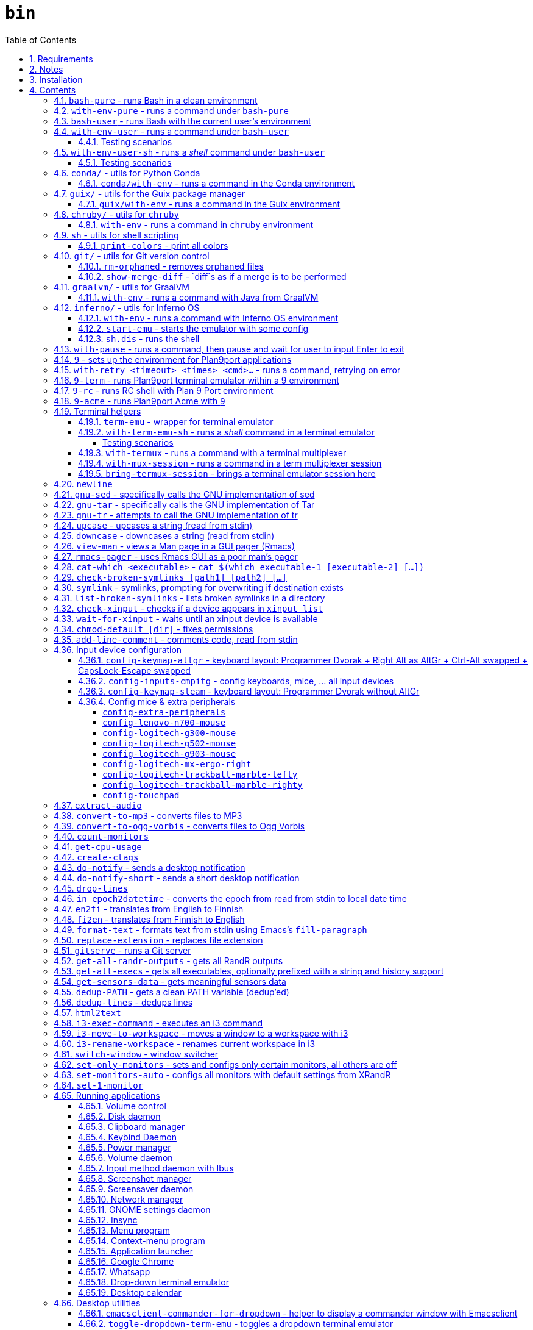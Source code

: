 = `bin`
:toc: auto
:toclevels: 4
:numbered:
:experimental: true
:icons: font
:source-highlighter: pygments
:pygments-css: class

:toc:

Script collection.  Many of them are written in http://doc.cat-v.org/plan_9/4th_edition/papers/rc[Rc shell], for Bourne-or-Bash-compatible shell suffers from many design flaws, making it difficult to maintain.

This document is written in literate programming style.  To generate scripts and documentation, you need latest stable version of https://github.com/cmpitg/ulquikit[Ulquikit].  You could also clone the repo and start using it yourself.  All executables are in `bin/`.

TODO: Script to display a persistent notification for current desktop

TODO: Explain how commands are built the way they are built below:
* When to pass as argumment?  When to pass into stdin?
* When to output as text?  Human-readable?
* What about exit code?

TODO: Help text for all commands

TODO: fzf integration; use cases: convert-to-* + fzf

TODO: GNU parallel integration

TODO: Write about shell design flaws

== Requirements

For everything to function correctly, you need:

* https://github.com/9fans/plan9port[Plan 9 from User Space] (Plan9port)
* GNU Emacs 26+
* Python 3
* https://www.google.com/get/noto/[Noto Font]

Some scripts depend on others.  It's best to fulfill the requirements for all
of them.

== Notes

My environment is unusual:

* `${HOME}/Data` is either a symlink or a mount point, pointing to all
  configuration and data belonging to the tools I use.
+
If you have a separated `${HOME}`, you just need to create the `Data`
directory.
+
The main reasons why I don't use separated partition for `${HOME}` is because:
1) `${HOME}` itself is extremely inconsistent and cluttered (`.config`,
`.local`, dot files, capticalized names vs. lower-case names, etc.); and 2) I
use serveral distros, where each piece of software is slightly different in
versions, thus different in configuration.
+
In my main system, `/home/cmpitg/Data` is a symlink to `/mnt/home/cmpitg`,
whereas `/mnt/home` is a mount point.

* `${HOME}/Data/Mount-Points` contains a collection of shortcuts to various
  directories, and `/m` is its symlink into `/`.
+
I like to separate the original directories from their shortcuts and to make
things globally visible.  Some might argue that this is a serious security
flaw.  I disagree.  Private things should be kept away.  Your `.ssh` should
never stay in `/m`.

* `/m/${USER}` is a symlink back to `${HOME}/Data`, so all symlinks in `/m`
  can utilize `/m/${USER}` itself.
+
Symlinks are very useful if used appropriately (examples include the
https://nixos.org/nix/[Nix package manager]).  For me, using `/m/src` is much
more effective and unified than `~/src` for `~` depends on what your current
user is.  I could also re-symlink `/m/src` whenever I with minimal effects on
other parts of the system.
+
[source]
----
✗ l /m
lrwxrwxrwx 1 root root 30 Nov 28 20:24 /m -> /home/cmpitg/Data/Mount-Points/

✗ l /m/
total 12K
drwxr-xr-x  4 cmpitg cmpitg 4.0K Nov 28 22:04 ./
drwxr-xr-x 29 cmpitg cmpitg 4.0K Dec  1 23:44 ../
dr-xr-xr-x  1 cmpitg cmpitg    0 Jan  1  1970 9p-fonts/
drwxr-xr-x  2 cmpitg cmpitg 4.0K Nov 23 22:23 acme/
lrwxrwxrwx  1 cmpitg cmpitg   13 Nov 28 22:01 bin -> /m/cmpitg/Bin/
lrwxrwxrwx  1 cmpitg cmpitg   17 Nov 28 20:22 cmpitg -> /home/cmpitg/Data/
lrwxrwxrwx  1 cmpitg cmpitg   16 Feb 15  2015 config -> /m/cmpitg/Config/
lrwxrwxrwx  1 cmpitg cmpitg   13 Nov 28 22:02 opt -> /m/cmpitg/Opt/
lrwxrwxrwx  1 cmpitg cmpitg   17 Aug  3  2014 scratch -> /m/cmpitg/Scratch/
lrwxrwxrwx  1 cmpitg cmpitg   18 Nov 28 22:04 src -> /m/cmpitg/Src/
lrwxrwxrwx  1 cmpitg cmpitg   15 Feb 15  2015 talks -> /m/cmpitg/Talks/
lrwxrwxrwx  1 cmpitg cmpitg   17 Aug  3  2014 toolbox -> /m/cmpitg/Toolbox/
lrwxrwxrwx  1 cmpitg cmpitg   22 Aug  3  2014 virtenvs -> /m/cmpitg/Virtual-Envs/
lrwxrwxrwx  1 cmpitg cmpitg   18 Nov 28 20:35 www -> /m/cmpitg/WWW/
----
+
Most directories should speak for themselves.  Exceptions include:
+
** `/m/9p-fonts`: mounted by Plan9port's `fontsrv` to serve fonts, and
** `/m/acme`: file system interface of Acme.

== Installation

For installation of Plan9port, please refer to
https://github.com/9fans/plan9port[its original documentation].  Below is one
example session for Debian-based distros:

[source,sh]
----
sudo apt install -y build-essential libfreetype6-dev libx11-dev libx11-xcb-dev git libxt-dev xorg-dev xserver-xorg-dev
cd /path/to/src/
git clone https://github.com/9fans/plan9port.git
cd plan9port
./INSTALL

# No need to add plan9port/bin to PATH as the `9` script below is used to
# invoke Plan 9 applications
----

For Emacs, Python, and Noto Font, please consult your distro's documentation.
Example with Debian:

[source,sh]
----
sudo apt install python3 fonts-noto emacs25
----

'''''

== Contents

=== `bash-pure` - runs Bash in a clean environment

.file::bash-pure
[source,sh]
----
#!/usr/bin/env tclsh

package require Tclx

proc removeElementsWithPattern {xs pattern} {
    set res {}
    foreach x $xs {
        if {![string match $pattern $x]} {
            lappend res $x
        }
    }
    return $res
}

foreach {var val} [array get env] {
    set newVals [removeElementsWithPattern [split $val :] *guix*]
    set ::env($var) [join $newVals :]
}

execl bash [list --login --noprofile --norc {*}$::argv]

----

=== `with-env-pure` - runs a command under `bash-pure`

.file::with-env-pure
[source,sh]
----
#!/usr/bin/env bash-pure

exec "$@"

----

=== `bash-user` - runs Bash with the current user's environment

.file::bash-user
[source,sh]
----
#!/usr/bin/env bash-pure

if [ -f ~/.env ]; then
	. ~/.env
fi
if [ -f ~/.env-prog ]; then
	. ~/.env-prog
fi

exec bash "$@"

----

=== `with-env-user` - runs a command under `bash-user`

TODO: Doc: For a single command, e.g. shell operators don't work

.file::with-env-user
[source,sh]
----
#!/usr/bin/env bash-user

exec "$@"

----

==== Testing scenarios

[source,sh]
----
with-env-user which with-env-user ';' aoeu ';' pwd '&&' with-pause true
----

=== `with-env-user-sh` - runs a _shell_ command under `bash-user`

TODO: Doc: shell operators work

.file::with-env-user-sh
[source,sh]
----
#!/usr/bin/env bash-user

exec "${SHELL}" -c "$*"

----

==== Testing scenarios

The following should output:
* Path to `with-env-user`
* Command not found `aoeu`
* Current path
* Then pause and wait for input

[source,sh]
----
with-env-user-sh which with-env-user ';' aoeu ';' pwd '&&' with-pause true
----

=== `conda/` - utils for Python https://docs.conda.io/en/latest/[Conda]

==== `conda/with-env` - runs a command in the Conda environment

.file::conda/with-env
[source,sh]
----
#!/usr/bin/env bash

CONDA_PATH="${CONDA_PATH:-/m/opt/miniconda3}"
export PATH="${CONDA_PATH}/bin:${PATH}"

if ! report-missing-executables conda Conda; then
	exit 1
fi

# eval "$(conda shell.bash hook)"

exec "$@"

----

=== `guix/` - utils for http://guix.gnu.org/[the Guix package manager]

==== `guix/with-env` - runs a command in the Guix environment

.file::guix/with-env
[source,sh]
----
#!/usr/bin/env bash-user

set +x

# Do not re-read user env
export _READ_USER_ENV_=0

export GUIX_LOCPATH="${HOME}/.guix-profile/lib/locale"
export GUIX_LD_WRAPPER_ALLOW_IMPURITIES=n

export PATH="${HOME}/.config/guix/current/bin:${PATH}"
export INFOPATH="${HOME}/.config/guix/current/share/info:${INFOPATH}"
export GUIX_PROFILE="${HOME}/.guix-profile"
[[ -e "${HOME}/.config/guix/current/etc/profile" ]] && . "${HOME}/.config/guix/current/etc/profile"
[[ -e "${HOME}/.guix-profile/etc/profile" ]] && . "${HOME}/.guix-profile/etc/profile"

XDG_DATA_DIRS="${XDG_DATA_DIRS:-${HOME}/.local/share}"
XDG_DATA_DIRS="${XDG_DATA_DIRS}:/usr/share:/usr/local/share:${HOME}/.local/share"
export XDG_DATA_DIRS

unset _READ_USER_ENV_

exec "$@"

----

=== `chruby/` - utils for https://github.com/postmodern/chruby[`chruby`]

==== `with-env` - runs a command in `chruby` environment

.file::chruby/with-env
[source,sh]
----
#!/usr/bin/env bash

if [[ -z "${RUBY_CHRUBY_VERSION}" ]]; then
	echo "RUBY_CHRUBY_VERSION not defined, aborting..." >&2
	exit 3
fi

# Only run with Bash or Zsh
if [[ -n "${BASH}" || -n "${ZSH_NAME}" ]]; then
	if [[ -f /usr/local/share/chruby/chruby.sh && -f /usr/local/share/chruby/auto.sh ]]; then
		. /usr/local/share/chruby/chruby.sh
		. /usr/local/share/chruby/auto.sh
		chruby ${RUBY_CHRUBY_VERSION}
	fi
fi

exec "$@"

----

=== `sh` - utils for shell scripting

==== `print-colors` - print all colors

.file::sh/print-colors
[source,sh]
----
#!/usr/bin/env bash

for i in {0..255}; do
	printf "\x1b[38;5;${i}mcolour${i}\x1b[0m\n"
done

----

=== `git/` - utils for Git version control

==== `rm-orphaned` - removes orphaned files

.file::git/rm-orphaned
[source,sh]
----
#!/usr/bin/env sh

git ls-files --deleted | xargs git rm --cached

----

==== `show-merge-diff` - `diff`s as if a merge is to be performed

TODO:
* Help text
* Error if missing arguments

.file::git/show-merge-diff
[source,sh]
----
#!/usr/bin/env sh

base_branch_="${1}"
head_branch_="${2}"

git merge-tree $(git merge-base "${base_branch_}" "${head_branch_}") "${base_branch_}" "${head_branch_}"

----

=== `graalvm/` - utils for https://www.graalvm.org/[GraalVM]

==== `with-env` - runs a command with Java from GraalVM

.file::graalvm/with-env
[source,sh]
----
#!/usr/bin/env bash

export JAVA_HOME=/m/opt/graalvm
export PATH="${JAVA_HOME}/bin:${PATH}"

exec "$@"

----

=== `inferno/` - utils for http://www.vitanuova.com/inferno/[Inferno OS]

==== `with-env` - runs a command with Inferno OS environment

.file::inferno/with-env
[source,sh]
----
#!/usr/bin/env bash

set -o nounset

# export EMU='-g800x600 -c1'
export EMU='-g800x600'
export PATH="${INFERNO_OS_ROOT}/Linux/386/bin:${PATH}"

exec "$@"

----

==== `start-emu` - starts the emulator with some config

.file::inferno/start-wm
[source,sh]
----
#!/usr/bin/env sh

set -o nounset

export user=cmpitg

exec emu /dis/wm/wm.dis wm/logon -n "/usr/${user}/namespace" -u "${user}" "$@"

----

==== `sh.dis` - runs the shell

.file::inferno/sh.dis
[source,sh]
----
#!/usr/bin/env sh

set -o nounset

export user=cmpitg

exec emu /dis/sh.dis "$@"

----

=== `with-pause` - runs a command, then pause and wait for user to input Enter to exit

.file::with-pause
[source,sh]
----
#!/usr/bin/env bash

"$@"
read -p "Press Enter to exit..."

----

=== `9` - sets up the environment for Plan9port applications

* Starts and mounts 9p font server to `/m/9p-fonts`
* Creates temporary directory: `/tmp/9-${USER}`
* And executes a command in a Plan9port environment in `${PLAN9}/bin`.  If `PLAN9` variable is not set, it is set to `/m/opt/plan9port` by default.

TODO: Customize plumber dir
TODO: Proper docs

.file::9
[source,sh]
----
#!/usr/bin/env bash

##
## Sets up the environment for Plan9port applications:
## * Starts plumber and font server
## * Runs the corresponding program
##

export TEMP9="${TEMP9:-/tmp/9-${USER}}"
export PLAN9="${PLAN9:-/m/opt/plan9port}"
export PATH="${PLAN9}/bin:${PATH}"
export PLAN9_FONTDIR="${PLAN9_FONTDIR:-/m/9p-fonts}"

export SHELL=rc
export TERM=9term
export font="${PLAN9_FONTDIR}/GoMono/11a/font"

mkdir -p "${TEMP9}"
mkdir -p "${PLAN9_FONTDIR}"

plumber 2>/dev/null
nohup fontsrv -m "${PLAN9_FONTDIR}" >"${TEMP9}/fontsrv.out" 2>"${TEMP9}/fontsrv.err" &

exec ${PLAN9}/bin/9 "$@"

----

=== `with-retry <timeout> <times> <cmd>...` - runs a command, retrying on error

TODO: Help text

.file::with-retry
[source,tcl]
----
#!/usr/bin/env tclsh

set timeout [lindex $::argv 0]
set times [lindex $::argv 1]
set cmd [lrange $::argv 2 end]

proc execCmd {cmd} {
    return [exec {*}$cmd <@ stdin >@ stdout 2>@ stderr]
}

if {[catch {execCmd $cmd}]} {
    while {$times > 0} {
        puts stderr [format "Command failed, retrying (times=%s) after %sms" $times $timeout...]
        after $timeout
        if {[catch {execCmd $cmd}]} {
            incr times -1
        } else {
            exit 0
        }
    }
    exit 1
} else {
    exit 0
}

----

=== `9-term` - runs Plan9port terminal emulator within a 9 environment

.file::9-term
[source,sh]
----
#!/usr/bin/env sh

#
# Starts 9term within an Rc environment.
#

exec 9 9term $*

----

=== `9-rc` - runs RC shell with Plan 9 Port environment

.file::9-rc
[source,sh]
----
#!/usr/bin/env sh

exec 9 rc "$@"

----

=== `9-acme` - runs Plan9port Acme with `9`

Font can be chosen by setting the `font` environment variable.

.file::9-acme
[source,sh]
----
#!/usr/bin/env 9-rc

#
# Starts Acme with font specified by variable `font'.  By default, use Go Mono.
#

if (~ $font '') {
	font='/m/9p-fonts/CascadiaCode-Regular/11a/font'
}

mkdir -p /m/acme

acme -a -m /m/acme -f $font $*

----

=== Terminal helpers

==== `term-emu` - wrapper for terminal emulator

If X is not running, just run the command with the default Bourne-compatible shell.

TODO: Run always ${SHELL} -c

.file::term-emu
[source,sh]
----
#!/usr/bin/env sh

# Terminator has some memory leaks, throws GTK error messages to the console
# GNOME terminal doesn't handle mouse scrolling well
# XFCE4 terminal crashes randomly (under load?)
# konsole -e <cmd>
# xfce4-terminal -x <cmd>

term_emu_="${MY_TERM_EMU:-x-terminal-emulator}"

if using-x-p; then
	exec "${term_emu_}" -e "$@"
else
	exec "${SHELL}" -c "$*"
fi

----

==== `with-term-emu-sh` - runs a _shell_ command in a terminal emulator

TODOs

* Running without X?
* Documentation
* Doc: `- <args..>` → Arguments will be merged into one, executed in a shell (shell ops like && works)

.file::with-term-emu-sh
[source,tcl]
----
#!/usr/bin/env tclsh

if {[catch {exec report-missing-executables tmux Tmux <@ stdin >@ stdout 2>@ stderr}]} {
    exit 1
}

package require Tclx

if {[lsearch $::argv "-"] == -1} {
    set ::args [list "-" {*}$::argv]
} else {
    set ::args $::argv
}

set ::withoutTermux 0
set ::detachTermux 0
set ::pauseAfterExec 0
set ::verbose 0
set ::shell $::env(SHELL)
set ::mainCmd [lrange $::argv [expr {[lsearch $::argv "-"] + 1}] end]

foreach arg $::args {
    if {$arg eq "-"} {
        break
    }

    switch $arg {
        --verbose {
            set ::verbose 1
        }
        --without-termux {
            set ::withoutTermux 1
        }
        --detach-termux {
            set ::detachTermux 1
        }
        --pause-after-exec {
            set ::pauseAfterExec 1
        }
        default {
            error "Error: Unknown argument $arg"
        }
    }
}

if {$::withoutTermux && $::detachTermux} {
    error "--without-termux and --detach-termux cannot go together"
}

if {$::verbose} {
    puts "Without termux: $::withoutTermux"
    puts "Detach termux: $::detachTermux"
    puts "Pause after execution: $::pauseAfterExec"
    puts "Shell: $::shell"
    puts "Command: $::mainCmd"
}

##############################################################################
# Main
##############################################################################

if {$::withoutTermux} {
    if {$::pauseAfterExec} {
        execl term-emu [list with-pause $::shell -c $::mainCmd]
    } else {
        execl term-emu [list $::shell -c $::mainCmd]
    }
}

set ::termuxWindowName [exec echo $::mainCmd | sed "s/:/COLON/g ; s/\\./DOT/g ; s/(/OPEN_P/g ; s/)/CLOSE_P/g ; s/{/OPEN_C/g ; s/}/CLOSE_C/g"]

if {$::verbose} {
    puts "Termux window name: $::termuxWindowName"
}

if {$::detachTermux} {
    if {$::pauseAfterExec} {
        execl term-emu [list with-termux -n $::termuxWindowName with-pause $::shell -c $::mainCmd \; detach]
    } else {
        execl term-emu [list with-termux -n $::termuxWindowName $::shell -c $::mainCmd \; detach]
    }
} else {
    if {$::pauseAfterExec} {
        execl term-emu [list with-termux -n $::termuxWindowName with-pause $::shell -c $::mainCmd]
    } else {
        execl term-emu [list with-termux -n $::termuxWindowName $::mainCmd]
    }
}

----

===== Testing scenarios

* See a flash of a term emu
+
[source,sh]
----
with-term-emu-sh --without-termux - 'pwd && pwd'
----

* See a term emu, paused
+
[source,sh]
----
with-term-emu-sh --without-termux - 'pwd && pwd ; with-pause true'
with-term-emu-sh --without-termux --pause-after-exec - 'pwd && pwd'
----

* See a term emu, paused, with the failed command
+
[source,sh]
----
with-term-emu-sh --without-termux - 'aoeu && pwd ; with-pause true'
with-term-emu-sh --without-termux --pause-after-exec - 'aoeu && pwd'
----

* See a term emu with termux, paused
+
[source,sh]
----
with-term-emu-sh - 'pwd && pwd ; with-pause true'
with-term-emu-sh - 'aoeu && pwd ; with-pause true'
with-term-emu-sh --pause-after-exec - 'aoeu && pwd'
----

* See a flash of a term emu, but could find the session in termux manually
+
[source,sh]
----
with-term-emu-sh --detach-termux - 'pwd && pwd ; with-pause true'
with-term-emu-sh --detach-termux --pause-after-exec - 'pwd && pwd'

with-term-emu-sh --detach-termux - 'aoeu && pwd ; with-pause true'
with-term-emu-sh --detach-termux --pause-after-exec - 'aoeu && pwd'
----

==== `with-termux` - runs a command with a terminal multiplexer

.file::with-termux
[source,sh]
----
#!/usr/bin/env sh

exec tmux new-session "$@"

----

==== `with-mux-session` - runs a command in a term multiplexer session

.file::with-mux-session
[source,tcl]
----
#!/usr/bin/env tclsh

package require Tclx

# TODO: Help text

if {[catch {exec report-missing-executables tmux Tmux <@ stdin >@ stdout 2>@ stderr}]} {
    exit 1
}

if {[lsearch $::argv "-"] == -1} {
    puts stderr "ERROR: Invalid command, needs to have -"
    exit 2
}

if {[lindex $::argv 0] eq "-"} {
    execl tmux [list new-window {*}[lrange $::argv 1 end]]
} else {
    set sessionName [lindex $::argv 0]
    execl tmux [list new-window -t $sessionName {*}[lrange $::argv 2 end]]
}

----

==== `bring-termux-session` - brings a terminal emulator session here

.file::bring-termux-session
[source,sh]
----
#!/usr/bin/env sh

exec with-term-emu-sh --without-termux - tmux attach -t "$@"

----

=== `newline`

.file::newline
[source,sh]
----
#!/usr/bin/env sh

printf "\n"

----

=== `gnu-sed` - specifically calls the GNU implementation of sed

.file::gnu-sed
[source,sh]
----
#!/usr/bin/env bash

report-missing-executables sed "GNU sed" || exit 1

if (/bin/sed --version 2>/dev/null | head -1 | grep sed &>/dev/null); then
	exec /bin/sed "$@"
elif (sed --version 2>/dev/null | head -1 | grep sed &>/dev/null); then
	exec sed "$@"
else
	echo You don\'t have GNU sed installed. >&2
	exit 1
fi

----

=== `gnu-tar` - specifically calls the GNU implementation of Tar

.file::gnu-tar
[source,sh]
----
#!/usr/bin/env bash

report-missing-executables tar "GNU tar" || exit 1

if (/bin/tar --version 2>/dev/null | head -1 | grep tar &>/dev/null); then
	exec /bin/tar "$@"
elif (tar --version 2>/dev/null | head -1 | grep tar &>/dev/null); then
	exec tar "$@"
else
	echo You don\'t have GNU tar installed. >&2
	exit 1
fi

----

=== `gnu-tr` - attempts to call the GNU implementation of tr

.file::gnu-tr
[source,sh]
----
#!/usr/bin/env bash

report-missing-executables tar "GNU tr" || exit 1

if (/bin/tr --version 2>/dev/null | head -1 | grep tr &>/dev/null); then
	exec /bin/tr "$@"
elif (/usr/bin/tr --version 2>/dev/null | head -1 | grep tr &>/dev/null); then
	exec /usr/bin/tr "$@"
else
	echo You don\'t have GNU tr installed. >&2
	exit 1
fi

----

=== `upcase` - upcases a string (read from stdin)

.file::upcase
[source,sh]
----
#!/usr/bin/env sh

exec gnu-tr '[:lower:]' '[:upper:]'

----

=== `downcase` - downcases a string (read from stdin)

.file::downcase
[source,sh]
----
#!/usr/bin/env sh

exec gnu-tr '[:upper:]' '[:lower:]'

----

=== `view-man` - views a Man page in a GUI pager (Rmacs)

.file::view-man
[source,sh]
----
#!/usr/bin/env tclsh

set page [lindex $::argv 0]

exec rmacs --new-frame eval "(let ((frame (selected-frame)))
  (man \"$page\")
  (delete-frame frame)
  (setq-local local/delete-frame-on-close t))" <@ stdin >@ stdout 2>@ stderr

----

=== `rmacs-pager` - uses Rmacs GUI as a poor man's pager

TODO: Description and potential improvement

.file::rmacs-pager
[source,tcl]
----
#!/usr/bin/env tclsh

package require Tcl 8
package require fileutil 1.15

set tempPath [::fileutil::tempfile]
set tempBufferName [exec random-string]

if {$::argc == 0} {
	set serverName pager
} else {
	set serverName [lindex $::argv 0]
}

exec cat > $tempPath <@ stdin
exec rmacs --name $serverName --new-frame eval "(with-current-buffer (get-buffer-create \"$tempBufferName\")
  (insert-file \"$tempPath\")
  (delete-file \"$tempPath\" nil)
  (setq-local local/delete-frame-on-close (selected-frame))
  (Man-cleanup-manpage)
  ;; (Man-fontify-manpage)
  (switch-to-buffer (current-buffer)))" >@ stdout 2>@ stderr

----

=== `cat-which <executable>` - `cat $(which executable-1 [executable-2] [...])`

.file::cat-which
[source,sh]
----
#!/usr/bin/env bash

#
# Finds full path executables and displays the content.
#


for exec_ in "$@"; do
	if $(which "${exec_}" &>/dev/null); then
		cat $(which "${exec_}")
	else
		echo "${exec_} not found" >&2
	fi
done

----

=== `check-broken-symlinks [path1] [path2] [...]`

.file::check-broken-symlinks
[source,sh]
----
#!/usr/bin/env bash

#
# Checks for broken symlinks.
#

for file_ in "$@" ; do
	if [ -L "${file_}" ]; then
		if readlink -q "${file_}" >/dev/null ; then
			echo "Good link: ${file_}"
		else
			echo "${file_}: bad link" >/dev/stderr
		fi
	else
		echo "${file_} is not a symlink"
	fi
done

----

=== `symlink` - symlinks, prompting for overwriting if destination exists

.file::symlink
[source,sh]
----
#!/usr/bin/env sh

if [ "$#" -eq 1 ] && [ "${1}" = "--help" ]; then
	echo "Usage: ${0} <source> <destination>

Symlink <source> to <destination>.  If <destination> ends with a slash (/), it indicates a directory and the symlink is put in the directory.  Otherwise, prompt for overwriting <destination> if exists.  In case that <source> is a symlink, it is not followed."
	exit 0
fi

if [ "$#" -ne 2 ]; then
	echo "${0} requires 2 arguments: <source> and <destination>" >&2
	exit 2
fi

if [ -d "${2}" ] && [ ! -L "${2}" ]; then
	exec ln --interactive --verbose --symbolic "${1}" "${2}"
else
	exec ln --interactive --verbose --symbolic --no-target-directory "${1}" "${2}"
fi

----

=== `list-broken-symlinks` - lists broken symlinks in a directory

TODO: `--help`

.file::list-broken-symlinks
[source,sh]
----
#!/usr/bin/env sh

dir_=$(readlink -f "${1:-.}")

for file_ in "${dir_}/"*; do
    if [ ! -e "${file_}" ]; then
        echo "${file_}"
    fi
done

----

=== `check-xinput` - checks if a device appears in `xinput list`

.file::check-xinput
[source,sh]
----
#!/usr/bin/env bash

set -o nounset

DISPLAY=${DISPLAY:-:0}

exec xinput list | grep "$@" >/dev/null 2>&1
----

=== `wait-for-xinput` - waits until an xinput device is available

TODO: Docstring

.file::wait-for-xinput
[source,sh]
----
#!/usr/bin/env bash

set -o nounset

DISPLAY=${DISPLAY:-:0}

timeout_=${TIMEOUT:-0.1}
times_=${TIMES:-50}
counter_=0

while ! $(check-xinput "$@"); do
	counter_=$((counter_ + 1))
	if [[ "${counter_}" = "${times_}" ]]; then
		exit 1
	fi
	sleep "${timeout_}"
done

----

=== `chmod-default [dir]` - fixes permissions

`chmod` a directory recursively, 755 for files and 644 for directories.  By
default, `dir` is current working directory.

.file::chmod-default
[source,sh]
----
#!/usr/bin/env bash

test -z "$1" && dir_="." || dir_="$1"

find "${dir_}" -type d -print0 | xargs -0 chmod 0755
find "${dir_}" -type f -print0 | xargs -0 chmod 0644

----

=== `add-line-comment` - comments code, read from stdin

Comments code by prefixing them with line comment character string by the
first argument passed in this script.  By default, prefix code with `# `.

.file::add-line-comment
[source,sh]
----
#!/usr/bin/env 9-rc

#
# Comments a piece of code.
#

if (~ $1 '') {
	comment_char='#'
}
if not {
	comment_char=$1
}

prefix $comment_char^' '

----

=== Input device configuration

Notes:

* Pressing a button → kernel generates a *keycode* → X receives the keycode and looks up a *keysym* that is mapped to that keycode

* When using the `xmodmap` command to modify the keyboard layout, note that:

** `clear`, `add`, and `remove` are for modifiers

** To remap modifiers, first we need to remove the old mapping, then assign them again.

** Swapping modifiers general involves 3 steps:
*** Removing the current mapping for the modifiers
*** Swapping the keysyms - it's generally better to not touch the keycodes (to maintain compatibility with different vendors, e.g. one keysym might produced from different keycodes from different keyboard vendors)
*** Re-adding the same mapping for the modifiers

** An example to demonstrate how the key mapping and translation work:
+
[source,xmodmap]
----
! To map a physical key to a targeted key
keysym <physical-key> = <targeted-key>
! After this key, pressing the physical key will generate keysym for the targeted key

! When mapping a modifier, we only care about the targeted key
add <modifier> = <targeted-key>
----

** Common modifier terms:
*** `control` is for Control
*** `mod1` is for Alt/Meta
*** `mod2` is for NumLock
*** `mod4` is for Super
*** `mod5` is for ISO 3rd Level or Mode Switch

==== `config-keymap-altgr` - keyboard layout: Programmer Dvorak + Right Alt as AltGr + Ctrl-Alt swapped + CapsLock-Escape swapped

.file::config-keymap-altgr
[source,sh]
----
#!/usr/bin/env bash

test -z "${DISPLAY}" && exit 0

##############################################################################
# Main
##############################################################################
#
# References
# * XKB rules: /usr/share/X11/xkb/rules/
# * Arch Linux XKB page: https://wiki.archlinux.org/index.php/X_keyboard_extension
#
##############################################################################

do-notify-short "Setting cmpitg's keyboard layout"

setxkbmap us -variant dvp
xmodmap <( cat <<EOF
! -*- mode: xmodmap-generic -*-
!
! Notes:
!
! * Press a button → keyboard sends scancode → kernel generates a keycode → keyboard layout maps to a keysym
!
! * 'clear', 'add', and 'remove' commands are for modifiers
!
! * 'keysym' command is to map keysym.
!
! * To remap modifiers, first we need to remove the old keysyms, then assign them again.  That's why swapping is three-step:
!   - Remove current mapping for modifiers
!   - Swap the keysyms
!   - Re-add the same mapping for modifiers
!
! * Modifiers:
!   - 'control' is for Control
!   - 'mod1' is for Alt/Meta
!   - 'mod2' is for NumLock
!   - 'mod3' is for Hyper
!   - 'mod4' is for Super
!   - 'mod5' is for ISO 3rd Level or Mode Switch
!
! evdev defs
!
!              |  Keycode |      Keysym      | XKB symbol |
!--------------|----------|------------------|------------|
!    Left Ctrl |       37 |        Control_L | LCTL       |
!   Right Ctrl |      105 |        Control_R | RCTL       |
!     Left Alt |       64 |            Alt_L | LALT       |
!    Right Alt |      108 |            Alt_R | RALT       |
!   Left Hyper |      207 |          Hyper_L | HYPR       |
!  Right Hyper |      207 |          Hyper_R | HYPR       |
!   Left Super |      206 |          Super_L | SUPR       |
!  Right Super |      206 |          Super_R | SUPR       |
!     Capslock |       66 |        Caps_Lock | CAPS       |
!       Escape |        9 |           Escape | ESC        |
!      Compose |      203 |        Multi_key | MDSW       |
!       Level3 |       92 | ISO_Level3_Shift | LVL3       |
!
! * References
!   - Keyboard input: https://wiki.archlinux.org/index.php/Keyboard_input
!   - Keycodes: /usr/share/X11/xkb/keycodes/
!

!
! Swap Escape and Capslock {keycode → keysym} mapping
!

! Pressing Capslock emits Escape
keycode 66 = Escape

! Pressing Escape emits Capslock
keycode 9 = Caps_Lock
! ! Pressing Escape emits Compose
! keycode 9 = Multi_key

! Keycode 66 still triggers Lock modifier, let's rebind it
clear Lock
add Lock = Caps_Lock

!
! Other modifiers
!

! Pressing Left Alt emits Left Ctrl
keycode 64 = Control_L

! Pressing Left Ctrl emits Left Alt
keycode 37 = Alt_L

! Pressing Right Alt emits Right Ctrl
keycode 108 = Control_R
! Pressing Right Alt emits Right Hyper
keycode 108 = Hyper_R

! ! Pressing Right Ctrl emits Level3
! keycode 105 = ISO_Level3_Shift
! Pressing Right Ctrl emits Compose
keycode 105 = Multi_key

! Now, rearrange the modifiers
clear control
clear mod1
clear mod3
clear mod4
clear mod5
add control = Control_L Control_R
add mod1 = Alt_L Alt_R
add mod3 = Hyper_L Hyper_R
add mod4 = Super_L Super_R
add mod5 = ISO_Level3_Shift

! Local Variables:
! comment-start: "!"
! End:

EOF
)

set_layout_for_keyboard() {
    local keyboard_name_="${1}"
    local layout_="${2}"
    local id_=$(xinput list --id-only keyboard:"${keyboard_name_}" 2>/dev/null)
    if [[ -n "${id_}" ]]; then
        echo setxkbmap -device "${id_}" -layout "${layout_}"
        setxkbmap -device "${id_}" -layout "${layout_}"
    fi
}

# set_layout_for_keyboard "SOFT/HRUF Splitography" us

xmodmap

----

==== `config-inputs-cmpitg` - config keyboards, mice, ... all input devices

.file::config-inputs-cmpitg
[source,sh]
----
#!/usr/bin/env bash

config-keymap-altgr
config-logitech-trackball-marble-righty
# config-logitech-trackball-marble-lefty
config-logitech-mx-ergo-right
config-logitech-g300-mouse
config-logitech-g502-mouse
config-logitech-g903-mouse
config-lenovo-n700-mouse
config-touchpad
config-extra-peripherals

----

==== `config-keymap-steam` - keyboard layout: Programmer Dvorak without AltGr

Because Steam doesn't work with swapped modifiers.

.file::config-keymap-steam
[source,sh]
----
#!/usr/bin/env bash

test -z "${DISPLAY}" && exit 0

do-notify-short "Setting keyboard layout for Steam"
newline
setxkbmap us -variant dvp
xmodmap <( cat <<EOF
!
! No mod5 by default
!

clear mod5

!
! Swap left Ctrl and Alt
!

remove control = Control_L
remove mod1 = Alt_L Meta_L
keysym Control_L = Alt_L
keysym Alt_L = Control_L
add control = Control_L
add mod1 = Alt_L

!
! Set right Ctrl as right Alt and right Alt as ISO 3rd level
!

remove control = Control_R
remove mod1 = Alt_R Meta_R
keysym Alt_R = Control_R
keysym Control_R = ISO_Level3_Shift
add control = Control_R
add mod5 = ISO_Level3_Shift

EOF
)

config-logitech-g502-mouse
config-logitech-g903-mouse
config-logitech-mx-ergo-right

----

==== Config mice & extra peripherals

Enables natural scrolling and tweaks acceleration profile.

===== `config-extra-peripherals`

.file::config-extra-peripherals
[source,sh]
----
#!/usr/bin/env bash

check-xinput 'DELL Laser Mouse' && (
	do-notify "Setting natural scrolling for Dell mouse"
	(
		xinput set-prop 'DELL Laser Mouse' 'libinput Natural Scrolling Enabled' 1 &>/dev/null
		xinput set-prop 'DELL Laser Mouse' 'libinput Accel Speed' 0.2 &>/dev/null
	) || (
		xinput set-prop 'DELL Laser Mouse' 'Evdev Scrolling Distance' -1, -1, 1 &>/dev/null
	)
)

check-xinput 'Logitech USB Optical Mouse' && (
	do-notify 'Setting accel profile for Logitech USB Optical Mouse'
	# Polynomial - very usable, recommended
	xinput set-prop 'PS/2 Synaptics TouchPad' 'Device Accel Profile' 2
	xinput set-prop 'Logitech USB Optical Mouse' 'Device Accel Profile' 2

	do-notify "Setting natural scrolling for Logitech USB Optical Mouse"
	(
		xinput set-prop 'Logitech USB Optical Mouse' 'libinput Natural Scrolling Enabled' 1 &>/dev/null
	) || (
		xinput set-prop 'Logitech USB Optical Mouse' 'Evdev Scrolling Distance' -1, -1, 1
	)
)

check-xinput 'Kingsis Peripherals Evoluent VerticalMouse 4' && (
	do-notify "Setting natural scrolling for Evoluent Vertical 4"
	(
		xinput set-prop 'Kingsis Peripherals Evoluent VerticalMouse 4' 'libinput Natural Scrolling Enabled' 1 &>/dev/null
	) || (
		xinput set-prop 'Kingsis Peripherals Evoluent VerticalMouse 4' 'Evdev Scrolling Distance' -1, -1, 1 &>/dev/null
	)
)

check-xinput 'MOSART Semi. 2.4G Wireless Mouse' && (
	do-notify 'Setting accel profile for Anker Vertical Mouse'
	# Polynomial - very usable, recommended
	xinput set-prop 'MOSART Semi. 2.4G Wireless Mouse' 'Device Accel Profile' 2

	do-notify "Setting natural scrolling for Anker Vertical mouse"
	(
		xinput set-prop 'MOSART Semi. 2.4G Wireless Mouse' 'libinput Natural Scrolling Enabled' 1 &>/dev/null
	) || (
		xinput set-prop 'MOSART Semi. 2.4G Wireless Mouse' 'Evdev Scrolling Distance' -1, -1, 1 &>/dev/null
	)
)

check-xinput 'MOSART Semi. 2.4G Wireless Mouse Mouse' && (
	do-notify 'Setting accel profile for Anker Vertical Mouse'
	# Polynomial - very usable, recommended
	xinput set-prop 'MOSART Semi. 2.4G Wireless Mouse Mouse' 'Device Accel Profile' 2

	do-notify "Setting natural scrolling for Anker Vertical mouse"
	(
		xinput set-prop 'MOSART Semi. 2.4G Wireless Mouse Mouse' 'libinput Natural Scrolling Enabled' 1 &>/dev/null
	) || (
		xinput set-prop 'MOSART Semi. 2.4G Wireless Mouse Mouse' 'Evdev Scrolling Distance' -1, -1, 1 &>/dev/null
	)
)

check-xinput 'TPPS/2 IBM TrackPoint' && (
	do-notify "Setting natural scrolling for TPPS/2 IBM TrackPoint"
	(
		xinput set-prop 'TPPS/2 IBM TrackPoint' 'libinput Natural Scrolling Enabled' 1 &>/dev/null
	) || (
		xinput set-prop 'TPPS/2 IBM TrackPoint' 'Evdev Scrolling Distance' -1, -1, 1 &>/dev/null
	)
)

check-xinput 'PS/2 Synaptics TouchPad' && (
	do-notify 'Setting accel profile for PS/2 Synaptics TouchPad'
	# Polynomial - very usable, recommended
	xinput set-prop 'PS/2 Synaptics TouchPad' 'Device Accel Profile' 2

	do-notify 'Setting natural scrolling for PS/2 Synaptics TouchPad'
	(
		xinput set-prop 'PS/2 Synaptics TouchPad' 'libinput Natural Scrolling Enabled' 1 &>/dev/null
	) || (
		xinput set-prop 'PS/2 Synaptics TouchPad' 'Evdev Wheel Emulation' 1
		xinput set-prop 'PS/2 Synaptics TouchPad' 'Evdev Wheel Emulation Button' 2
		xinput set-prop 'PS/2 Synaptics TouchPad' 'Evdev Wheel Emulation Axes' 7, 6, 5, 4
	)
)

check-xinput 'Logitech MX Vertical Advanced Ergonomic Mouse' && (
	do-notify 'Setting accel profile for Logitech MX Vertical Advanced Ergonomic Mouse'
	# Polynomial - very usable, recommended
	xinput set-prop 'Logitech MX Vertical Advanced Ergonomic Mouse' 'Device Accel Profile' 2

	do-notify 'Setting natural scrolling for Logitech MX Vertical Advanced Ergonomic Mouse'
	(
		xinput set-prop 'Logitech MX Vertical Advanced Ergonomic Mouse' 'libinput Natural Scrolling Enabled' 1 &>/dev/null
	) || (
		xinput set-prop 'Logitech MX Vertical Advanced Ergonomic Mouse' 'Evdev Scrolling Distance' -1, -1, -1
	)
)

check-xinput 'Logitech MX Vertical' && (
	do-notify 'Setting accel profile for Logitech MX Vertical'
	# Polynomial - very usable, recommended
	xinput set-prop 'Logitech MX Vertical' 'Device Accel Profile' 2

	do-notify 'Setting natural scrolling for Logitech MX Vertical'
	(
		xinput set-prop 'Logitech MX Vertical' 'libinput Natural Scrolling Enabled' 1 &>/dev/null
	) || (
		xinput set-prop 'Logitech MX Vertical' 'Evdev Scrolling Distance' -1, -1, -1
	)
)

check-xinput 'Microsoft Microsoft® 2.4GHz Transceiver v8.0 Mouse' && (
	do-notify 'Setting accel profile for Microsoft Microsoft® 2.4GHz Transceiver v8.0 Mouse'
	# Polynomial - very usable, recommended
	xinput set-prop 'Microsoft Microsoft® 2.4GHz Transceiver v8.0 Mouse' 'Device Accel Profile' 2

	do-notify 'Setting natural scrolling for Microsoft Microsoft® 2.4GHz Transceiver v8.0 Mouse'
	(
		xinput set-prop 'Microsoft Microsoft® 2.4GHz Transceiver v8.0 Mouse' 'libinput Natural Scrolling Enabled' 1 &>/dev/null
	) || (
		xinput set-prop 'Microsoft Microsoft® 2.4GHz Transceiver v8.0 Mouse' 'Evdev Scrolling Distance' -1, -1, -1
	)
)

----

===== `config-lenovo-n700-mouse`

.file::config-lenovo-n700-mouse
[source,sh]
----
#!/bin/zsh

setopt shwordsplit

id_=$( \
	xinput list 2>/dev/null \
	| grep "Dual Mode WL Touch Mouse N700" \
	| head -1 \
	| cut -d'=' -f2 \
	| awk '{ print $1 }' \
)

test -z "${id_}" && exit 0

##############################################################################

do-notify-short "Configuring Dual Mode WL Touch Mouse N700
* Set natural scrolling
* Set pointer acceleration
"
{
	xinput set-prop "${id_}" "Evdev Scrolling Distance" -1, -1, 1 &>/dev/null
} || {
	xinput set-prop "${mouse_}" "libinput Natural Scrolling Enabled" 1 &>/dev/null
}

xinput set-prop "${id_}" "Device Accel Profile" 7

----

===== `config-logitech-g300-mouse`

Also, resets keyboard layout for G300 back to US QWERTY, so that
kbd:[Ctrl+X/C/V] works as expected.

.file::config-logitech-g300-mouse
[source,sh]
----
#!/bin/zsh

setopt shwordsplit

mouse_=$( \
	xinput list \
	| grep "Logitech Gaming Mouse G300" \
	| head -1 \
	| cut -d'=' -f2 \
	| awk '{ print $1 }' \
)
keyboard_=$( \
	xinput list \
	| grep "Logitech Gaming Mouse G300" \
	| tail -1 \
	| cut -d'=' -f2 \
	| awk '{ print $1 }' \
)

test -z "${mouse_}"    && exit 0
test -z "${keyboard_}" && exit 0

##############################################################################

do-notify-short "Configuring Logitech G300 mouse
* Set natural scrolling
* Reset keyboard layout
"
{
	xinput set-prop "${mouse_}" "libinput Natural Scrolling Enabled" 1 &>/dev/null
} || {
	xinput set-prop "${mouse_}" "Evdev Scrolling Distance" -1, -1, 1 &>/dev/null
}
setxkbmap us -device "${keyboard_}"

----

===== `config-logitech-g502-mouse`

.file::config-logitech-g502-mouse
[source,sh]
----
#!/bin/zsh

setopt shwordsplit

# http://www.x.org/wiki/Development/Documentation/PointerAcceleration/

##############################################################################

ids_=$( \
	xinput list \
	| grep "Logitech Gaming Mouse G502" \
	| cut -d'=' -f2 \
	| awk '{ print $1 }' \
)

test -z "${ids_}" && exit 0

##############################################################################

do-notify "Configuring Logitech G502 mouse
* Set natural scrolling
* Tuning mouse movement"

for mouse_ in ${ids_}; do
	echo "${mouse_}"

	{
		xinput set-prop "${mouse_}" "libinput Natural Scrolling Enabled" 1 &>/dev/null
	} || {
		xinput set-prop "${mouse_}" "Evdev Scrolling Distance" -1, -1, 1 &>/dev/null
	}

	xinput set-prop "${mouse_}" "Device Accel Profile" 7
	xinput set-prop "${mouse_}" "Device Accel Constant Deceleration" 2
	xinput set-prop "${mouse_}" "Device Accel Adaptive Deceleration" 1
done

----

===== `config-logitech-g903-mouse`

.file::config-logitech-g903-mouse
[source,sh]
----
#!/bin/zsh

setopt shwordsplit

# http://www.x.org/wiki/Development/Documentation/PointerAcceleration/

##############################################################################

ids_=$( \
	xinput list \
	| grep "Logitech G903 LS" \
	| cut -d'=' -f2 \
	| awk '{ print $1 }' \
)

test -z "${ids_}" && exit 0

##############################################################################

do-notify "Configuring Logitech G903 mouse
* Set natural scrolling
* Tuning mouse movement"

for mouse_ in ${ids_}; do
	echo "${mouse_}"

	{
		xinput set-prop "${mouse_}" "libinput Natural Scrolling Enabled" 1 &>/dev/null
	} || {
		xinput set-prop "${mouse_}" "Evdev Scrolling Distance" -1, -1, 1 &>/dev/null
	}

#	xinput set-prop "${mouse_}" "Device Accel Profile" 7
#	xinput set-prop "${mouse_}" "Device Accel Constant Deceleration" 2
#	xinput set-prop "${mouse_}" "Device Accel Adaptive Deceleration" 1
done

----

===== `config-logitech-mx-ergo-right`

.file::config-logitech-mx-ergo-right
[source,sh]
----
#!/bin/zsh

setopt shwordsplit

# http://www.x.org/wiki/Development/Documentation/PointerAcceleration/

##############################################################################

ids_=$( \
	xinput list \
	| rg "(Logitech MX Ergo|MX Ergo Mouse)" \
	| cut -d'=' -f2 \
	| awk '{ print $1 }' \
)

test -z "${ids_}" && exit 0

##############################################################################

do-notify "Configuring Logitech MX Ergo
* Set natural scrolling
* Tuning mouse movement"

# Ref: https://www.x.org/wiki/Development/Documentation/PointerAcceleration/

for mouse_ in ${ids_}; do
	echo "${mouse_}"

	{
		xinput set-prop "${mouse_}" "libinput Natural Scrolling Enabled" 1 &>/dev/null
		xinput set-prop "${mouse_}" "Coordinate Transformation Matrix" -1 0 1 0 -1 1 0 0 1 &>/dev/null
	} || {
		xinput set-prop "${mouse_}" "Evdev Scrolling Distance" -1, -1, 1 &>/dev/null
		xinput set-prop "${mouse_}" "Evdev Axis Inversion" 1, 1 &>/dev/null
	}

	xinput set-prop "${mouse_}" "Device Accel Profile" 7
	# xinput set-prop "${mouse_}" "Device Accel Constant Deceleration" 1.05
	# xinput set-prop "${mouse_}" "Device Accel Adaptive Deceleration" 1.05
	xinput set-prop "${mouse_}" "Device Accel Constant Deceleration" 0.8
	xinput set-prop "${mouse_}" "Device Accel Adaptive Deceleration" 1.5
	# xinput set-prop "${mouse_}" "Device Accel Profile" 2
	# xinput set-prop "${mouse_}" "Device Accel Constant Deceleration" 1.7
	# xinput set-prop "${mouse_}" "Device Accel Adaptive Deceleration" 1.5
done

----

===== `config-logitech-trackball-marble-lefty`

.file::config-logitech-trackball-marble-lefty
[source,sh]
----
#!/usr/bin/env bash

# Sources:
#   https://wiki.archlinux.org/index.php/Logitech_Marble_Mouse
#   http://www.x.org/wiki/Development/Documentation/PointerAcceleration/
#   http://www.x.org/archive/X11R7.5/doc/man/man4/evdev.4.html
#   man evdev

id_=$( \
	xinput list \
	| grep "Logitech USB Trackball" \
	| head -1 \
	| cut -d'=' -f2 \
	| awk '{ print $1 }' \
)

test -z "${id_}" && exit 0

# ID        Hardware Action         Result
# 1     Large button left   normal click
# 2     Both large buttons  middle-click  †
# 3     Large button right  right-click
# 4     (not a button)  -
# 5     (not a button)  -
# 6     (not a button)  -
# 7     (not a button)  -
# 8     Small button left   browser back
# 9     Small button right  browser forward


# * big-left: Primary click
# * big-right: Secondary click
# * small-left: Scrolling
# * small-right: Middle click
do-notify-short """Config buttons for lefties:
   large-left  [1]: Right click
   large-right [3]: Left click
   small-left  [8]: Middle click
   small-right [9]: Scrolling + Middle click"""
newline
# xinput set-button-map "${id_}" 1 9 3 4 5 6 7 2 9
xinput set-button-map "${id_}" 3 9 1 4 5 6 7 2 2

# small-left
# xinput set-prop "${id_}" "Evdev Wheel Emulation Button" 8
xinput set-prop "${id_}" "Evdev Wheel Emulation Button" 9

# Enable wheel emulation
xinput set-prop "${id_}" "Evdev Wheel Emulation"        1

##############################################################################

do-notify-short "Config inverted and horizontial scrolling"

# For normal scrolling
# xinput set-prop "${id_}" "Evdev Wheel Emulation Axes" 6 7 4 5

# Inverted scrolling
xinput set-prop "${id_}" "Evdev Wheel Emulation Axes" 7 6 5 4

# Inverted direction
xinput set-prop "${id_}" "Evdev Axis Inversion" 1 1

##############################################################################

do-notify-short "Config profile: Fast movement but more control at pixel-level"
newline

# Default
# Debian
# xinput set-prop "${id_}" "Device Accel Constant Deceleration" 1.5
xinput set-prop "${id_}" "Device Accel Constant Deceleration" 1.5

# More precision
# xinput set-prop "${id_}" "Device Accel Adaptive Deceleration" 5
xinput set-prop "${id_}" "Device Accel Adaptive Deceleration" 1

# Acceleration
#   http://www.x.org/wiki/Development/Documentation/PointerAcceleration/
# xinput set-prop "${id_}" "Device Accel Profile" -1
# xinput set-prop "${id_}" "Device Accel Profile" 6
xinput set-prop "${id_}" "Device Accel Profile" 2
# Debian
xinput set-prop "${id_}" "Device Accel Velocity Scaling" 5
# xinput set-prop "${id_}" "Device Accel Velocity Scaling" 1
# xinput set-prop "${id_}" "Device Accel Velocity Scaling" 1

----

===== `config-logitech-trackball-marble-righty`

.file::config-logitech-trackball-marble-righty
[source,sh]
----
#!/usr/bin/env bash

# Sources:
#   https://wiki.archlinux.org/index.php/Logitech_Marble_Mouse
#   http://www.x.org/wiki/Development/Documentation/PointerAcceleration/
#   http://www.x.org/archive/X11R7.5/doc/man/man4/evdev.4.html
#   man evdev

id_=$( \
	xinput list \
	| grep "Logitech USB Trackball" \
	| head -1 \
	| cut -d'=' -f2 \
	| awk '{ print $1 }' \
)

test -z "${id_}" && exit 0

# ID        Hardware Action         Result
# 1     Large button left   normal click
# 2     Both large buttons  middle-click  †
# 3     Large button right  right-click
# 4     (not a button)  -
# 5     (not a button)  -
# 6     (not a button)  -
# 7     (not a button)  -
# 8     Small button left   browser back
# 9     Small button right  browser forward


# * big-left: Primary click
# * big-right: Secondary click
# * small-left: Scrolling
# * small-right: Middle click
do-notify-short """Config buttons for righties:
   large-left  [1]: Left click
   large-right [3]: Right click
   small-left  [8]: Middle click
   small-right [9]: Scrolling + Middle click"""
newline
xinput set-button-map "${id_}" 1 9 3 4 5 6 7 2 9
# xinput set-button-map "${id_}" 3 9 1 4 5 6 7 2 2

# small-left
xinput set-prop "${id_}" "Evdev Wheel Emulation Button" 8
# xinput set-prop "${id_}" "Evdev Wheel Emulation Button" 9

# Enable wheel emulation
xinput set-prop "${id_}" "Evdev Wheel Emulation"        1

##############################################################################

do-notify-short "Config inverted and horizontial scrolling"
newline

# For normal scrolling
# xinput set-prop "${id_}" "Evdev Wheel Emulation Axes" 6 7 4 5

# Inverted scrolling
xinput set-prop "${id_}" "Evdev Wheel Emulation Axes" 7 6 5 4

# Inverted direction
xinput set-prop "${id_}" "Evdev Axis Inversion" 1 1
# xinput set-prop "${id_}" "Evdev Axis Inversion" 0 1

##############################################################################

do-notify-short "Config profile: Fast movement but more control at pixel-level"
newline

# Default
# Debian
# xinput set-prop "${id_}" "Device Accel Constant Deceleration" 1.5
# xinput set-prop "${id_}" "Device Accel Constant Deceleration" 1.5

# More precision
# xinput set-prop "${id_}" "Device Accel Adaptive Deceleration" 5
# xinput set-prop "${id_}" "Device Accel Adaptive Deceleration" 1

# Acceleration
# xinput set-prop "${id_}" "Device Accel Profile" -1
# xinput set-prop "${id_}" "Device Accel Profile" 6
xinput set-prop "${id_}" "Device Accel Profile" 2
# Debian
xinput set-prop "${id_}" "Device Accel Velocity Scaling" 5
# xinput set-prop "${id_}" "Device Accel Velocity Scaling" 1.5
# xinput set-prop "${id_}" "Device Accel Velocity Scaling" 1

----

===== `config-touchpad`

Lots of tweaks, the code should be self-explanatory though.

.file::config-touchpad
[source,sh]
----
#!/usr/bin/env bash

check-xinput -i "touchpad" || exit 0

id_=$( \
	xinput list \
	| grep -i 'synaptics touchpad' \
	| cut -d'=' -f2 \
	| awk '{ print $1 }' \
)

scrolling_distance_2_=$(xinput list-props ${id_} \
	| grep 'Synaptics Scrolling Distance' \
	| gawk '{ print $NF }' \
	| sed 's/-//g' \
)
scrolling_distance_1_=$(xinput list-props ${id_} \
	| grep 'Synaptics Scrolling Distance' \
	| gawk '{ print $(NF - 1) }' \
	| cut -d',' -f1 \
	| sed 's/-//g' \
)

##############################################################################

do-notify-short """Configuring touchpad
* Setting natural scrolling
* Enabling tapping
* Enabling two-finger tapping as secondary click"""
newline

# Edge
# synclient LeftEdge=1200
# synclient RightEdge=5100
# synclient TopEdge=1000
# synclient BottomEdge=4600

# synclient LeftEdge=1000
# synclient RightEdge=5200
# synclient TopEdge=1000
# synclient BottomEdge=5000

# Palm detection
## Wed, 27 Jul 2016 23:22:03 +0300 - Disable because it's no longer relevant
# synclient PalmDetect=1

# Tap
## Wed, 27 Jul 2016 23:22:03 +0300 - Disable because it's no longer relevant
# synclient MaxTapTime=180
# synclient MaxTapMove=221
# synclient MaxDoubleTapTime=100
# synclient SingleTapTimeout=180
# synclient EmulateTwoFingerMinZ=1
# synclient EmulateTwoFingerMinW=7
# synclient VertEdgeScroll=1
# synclient HorizEdgeScroll=1

# Corner
## Wed, 27 Jul 2016 23:22:03 +0300 - Disable because it's no longer relevant
# synclient RTCornerButton=0
# synclient RBCornerButton=0
# synclient LTCornerButton=1
# synclient LBCornerButton=0
# synclient TapButton1=1
# synclient TapButton2=3
# synclient TapButton3=2
# synclient ClickFinger1=1
# synclient ClickFinger2=1
# synclient ClickFinger3=2
# synclient CircularScrolling=0

# Natural scrolling
# synclient VertScrollDelta=-111
# synclient HorizScrollDelta=-111
# synclient VertEdgeScroll=0
# synclient HorizEdgeScroll=0

##############################################################################

(
	xinput set-prop "${id_}" "libinput Tapping Enabled" 0 &>/dev/null
	xinput set-prop "${id_}" "libinput Natural Scrolling Enabled" 1 &>/dev/null
) || (
	xinput set-prop "${id_}" "Synaptics Scrolling Distance" "-${scrolling_distance_1_}" "-${scrolling_distance_2_}" &>/dev/null
	xinput set-prop "${id_}" "Synaptics Two-Finger Scrolling" 1, 1 &>/dev/null
)

# xinput get-button-map "SynPS/2 Synaptics TouchPad" 1 2 3 4 5 6 7 8 9 10 11 12

----

=== `extract-audio`

Extracts from a video file, creating the same file name with appropriate
extension.

.file::extract-audio
[source,sh]
----
#!/bin/zsh

setopt shwordsplit

report-missing-executables ffmpeg Ffmpeg || exit 1

file_="$1"

ffmpeg -i "${file_}" -vn -acodec copy \
	"$file_:r.$(ffprobe ${file_} 2>&1 | grep Audio | sed -rn 's/.*Audio: ([^ ]*).*/\1/p')"

----

=== `convert-to-mp3` - converts files to MP3

This script takes a list of files as arguments.

.file::convert-to-mp3
[source,sh]
----
#!/usr/bin/env 9-rc

report-missing-executables ffmpeg Ffmpeg || exit 1

for (f in $*) {
	new_name=`{echo $f | replace-extension mp3}
	ffmpeg -i $f -vn -aq 1 $"new_name
}

----

=== `convert-to-ogg-vorbis` - converts files to Ogg Vorbis

This script takes a list of files as arguments.

.file::convert-to-ogg-vorbis
[source,sh]
----
#!/usr/bin/env 9-rc

report-missing-executables ffmpeg Ffmpeg || exit 1

for (f in $*) {
	new_name=`{echo $f | replace-extension ogg}
	ffmpeg -i $f -vn -aq 1 $"new_name
}

----

=== `count-monitors`

.file::count-monitors
[source,sh]
----
#!/usr/bin/env bash

xrandr | grep " connected" | wc -l

----

=== `get-cpu-usage`

Returns the average CPU usage measured in 3 consecutive seconds, using `mpstat`.

.file::get-cpu-usage
[source,sh]
----
#!/usr/bin/env bash

#
# Using `mpstat', calculates average CPU usage in 3 seconds.
#

report-missing-executables mpstat Sysstat || exit 1

mpstat 3 1 | tail -1 | gawk '$12 ~ /[0-9.]+/ { print 100 - $12"%" }'

----

=== `create-ctags`

.file::create-ctags
[source,sh]
----
#!/usr/bin/env bash

#
# Creates a tags file named TAGS using ctags.
#

report-missing-executables tags "Ctags or Exuberant Ctags" || exit 1

if test -z "$1"; then
	cat <<EOF
Usage: $0 <directory> [ctags-options]*

Creates a tags file named TAGS using ctags.
EOF
	exit 2
fi

dir_name_="$1"
shift

ctags "$@" -f "${dir_name_}"/TAGS -R "${dir_name_}"/*

----

=== `do-notify` - sends a desktop notification

.file::do-notify
[source,sh]
----
#!/usr/bin/env bash

report-missing-executables notify-send Libnotify || exit 1

echo "$@"
# qdbus org.freedesktop.Notifications &>/dev/null && notify-send "$@"
notify-send "$@"

----

=== `do-notify-short` - sends a short desktop notification

.file::do-notify-short
[source,sh]
----
#!/usr/bin/env bash

report-missing-executables notify-send Libnotify || exit 1

echo "$@"
# qdbus org.freedesktop.Notifications &>/dev/null && notify-send -t 2000 "$@"
# qdbus org.freedesktop.Notifications &>/dev/null && notify-send "$@"
notify-send "$@"

----

=== `drop-lines`

.file::drop-lines
[source,sh]
----
#!/usr/bin/env 9-rc

#
# Drops the first $1 lines.
#

n_lines=$1
n_lines=`{echo $n_lines + 1 | bc}
tail -n +$n_lines

----

=== `in_epoch2datetime` - converts the epoch from read from stdin to local date time

This script is particularly helpful when using with Emacs/Acme, e.g. called with a text selection.

.file::in_epoch2datetime
[source,sh]
----
#!/usr/bin/env sh

epoch_=$(cat)

exec date --date="@${epoch_}" -R

----

=== `en2fi` - translates from English to Finnish

.file::en2fi
[source,sh]
----
#!/usr/bin/env 9-rc

#
# Translates from English to Finnish with Google Translate, using
# soimort/translate-shell tool.
#

report-missing-executables trans soimort/translate-shell || exit 1

TARGET_LANG=fi gtranslate $*

----

=== `fi2en` - translates from Finnish to English

.file::fi2en
[source,sh]
----
#!/usr/bin/env 9-rc

#
# Translates from Finnish to English with Google Translate, using
# soimort/translate-shell tool.
#

report-missing-executables trans soimort/translate-shell || exit 1

TARGET_LANG=en gtranslate $*

----

=== `format-text` - formats text from stdin using Emacs's `fill-paragraph`

.file::format-text
[source,sh]
----
#!/usr/bin/env 9-rc

#
# Formats text from stdin using Emacs's fill-paragraph.
#

input=`{cat}
sexpr=`{echo `{cat <<EOF}}

(with-temp-buffer
  (set-fill-column 78)
  (insert "$input")
  (end-of-buffer)
  (fill-region 0 (point))
  (princ (buffer-string)))
EOF

emacs --batch --eval $"sexpr $* >[2]/dev/null

----

=== `replace-extension` - replaces file extension

.file::replace-extension
[source,sh]
----
#!/usr/bin/env 9-rc

input=`{cat}

if (~ $1 '') {
	echo Usage: $0 '<'replacement'>' >[1=2]
	exit 1
}

rev_replacement=`{echo $1 | rev}

echo $input | rev | sed 's/^[^.]*\./'$rev_replacement'./' | rev

----

=== `gitserve` - runs a Git server

.file::gitserve
[source,sh]
----
#!/usr/bin/env 9-rc

#
# Runs a Git server.
#

program=`{basename $0}

if (~ $1 '-h' '--help') {
	cat <<USAGE
	exit 0
}
Usage:

Runs a Git server.

  $program             :: Take current directory as Git repository
  $program <git-repo>  :: Take a specific Git repository

By default, the Git server is opened on port 4242.  This could be overriden by
setting the environment variable GIT_PORT.  For example: run a Git server on
port 5454, serving content from Git repo at /m/bin:

  GIT_PORT=5454 $program /m/bin

Then, you can clone the repo with: git clone git://<host>:<port>/ <repo-name>

Note that this method is a quick way to share Git repository and it's not at
all secure.  In practice, you might want to Git server behind a reverse proxy.
USAGE

(test $#GIT_PORT -eq 0) && git_port=4242 || git_port=$GIT_PORT
(test $#1        -eq 0) && git_path='.'  || git_path=$1

exec git daemon --reuseaddr '--base-path='$git_path --export-all --verbose '--port='$git_port

----

=== `get-all-randr-outputs` - gets all RandR outputs

.file::get-all-randr-outputs
[source,sh]
----
#!/usr/bin/env bash

report-missing-executables xrandr XRandR ag Ag awk "GNU Awk" || exit 1

xrandr | awk '/connected/ { print $1 }'

----

=== `get-all-execs` - gets all executables, optionally prefixed with a string and history support

.file::get-all-execs
[source,tcl]
----
#!/usr/bin/env tclsh

package require Tcl 8
package require cmdline

if {[catch {exec report-missing-executables find "GNU Find" sort Coreutils parallel "GNU Parallel" with-workdir cmpitg-scripts <@ stdin >@ stdout 2>@ stderr}]} {
    exit 1
}

proc usage {{fd stdout}} {
    puts $fd {get-all-execs [<max-depth>]

Get all executables from the PATH environment variables, sort in ascending order, deduplicate, and return them one line per entry.  max-depth defines how deep we traverse from a path.  If not specified, max-depth is 1.}
}

proc getAccessiblePaths {maxDepth} {
    set rawPaths [split [string trim [exec dedup-PATH]] ":"]
    set paths {}
    foreach path $rawPaths {
        if {$path ne "." && $path ne "./" && [file exists $path] && [file isdirectory $path]} {
            # lappend cmds [list with-workdir "$path/" find . -maxdepth $maxDepth -type f,l -executable | cut -c 3-]
            lappend paths "$path/"
        }
    }
    return $paths
}

if {$::argv == "--help"} {
    usage
}
if {$::argc > 2} {
    usage stderr
    exit 1
}

if {$::argv eq {}} {
    set maxDepth 1
} else {
    set maxDepth [lindex $::argv 0]
}

set paths [getAccessiblePaths $maxDepth]

# With GNU Parallel - Slowest
# catch { puts [exec parallel --link with-workdir ::: {*}$paths ::: fdfind ::: . ::: --maxdepth ::: $maxDepth ::: --type ::: x ::: --type ::: l ::: --hidden ::: --no-ignore ::: --color ::: never | rev | cut -d/ -f 1 | rev | sort -u | rg -v {^$}]}

# Without GNU Parallel
# basename -> Slow
# catch { puts [exec fdfind . --maxdepth $maxDepth --type x --type l --hidden --no-ignore {*}$paths --color never --exec basename | sort -u | rg -v {^$}]}
# cut + rev: fast
catch { puts [exec fdfind . --maxdepth $maxDepth --type x --type l --hidden --no-ignore {*}$paths --color never | rev | cut -d/ -f 1 | rev | sort -u | rg -v {^$}]}
# Awk: fast but a bit slower
# catch { puts [exec fdfind . --maxdepth $maxDepth --type x --type l --hidden --no-ignore {*}$paths --color never | awk --field-separator=/ {{ print $NF }} | sort -u | rg -v {^$}]}

----

=== `get-sensors-data` - gets meaningful sensors data

.file::get-sensors-data
[source,tcl]
----
#!/usr/bin/env tclsh

if {[catch {exec report-missing-executables sensors lm-sensors acpi acpi >@ stdout 2>@ stderr}]} {
    exit 1
}

package require Tcl 8.4
package require json 1.3.3

set deviceMapping {
    {
        label CPU
        command {::json::json2dict [exec sensors -j <@ stdin 2> /dev/null]}
        groups {
            {
                unit °C
                paths {
                    {k10temp-pci-00c3 Tdie temp1_input}
                    {k10temp-pci-00c3 Tdie temp2_input}
                    {k10temp-pci-00c3 Tccd1 temp3_input}
                    {coretemp-isa-0000 "Core 0" temp2_input}
                    {coretemp-isa-0000 "Core 1" temp3_input}
                    {coretemp-isa-0000 "Core 2" temp4_input}
                    {coretemp-isa-0000 "Core 3" temp5_input}
                }
            }
            {
                unit " RPM"
                paths {
                    {thinkpad-isa-0000 fan1 fan1_input}
                }
            }
        }
    }
    {
        label GPU
        command {::json::json2dict [exec sensors -j <@ stdin 2> /dev/null]}
        groups {
            {
                unit °C
                paths {
                    {amdgpu-pci-0500 junction temp2_input}
                    {amdgpu-pci-0600 edge temp1_input}
                }
            }
            {
                unit " RPM"
                paths {
                    {amdgpu-pci-0500 fan1 fan1_input}
                }
            }
        }
    }
    {
        label Bats
        command {join [exec acpi -b | cut -d: -f 2 | awk {BEGIN { FS="," } { print $2 $1 }} | sed {s/[:,]//g ; s/ Not charging//g ; s/ Charging/+/g ; s/ Discharging/-/g ; s/ Unknown//g} 2> /dev/null]}
    }
}

set sensorData [::json::json2dict [exec sensors -j <@ stdin 2> /dev/null]]
set resultList {}

proc getValueForPath {data path} {
    if {![dict exists $data {*}$path]} {
        return {}
    } else {
        return [format "%.1f" [dict get $data {*}$path]]
    }
}

proc getReadingForGroup {sensorData group} {
    set currentReadingList {}
    set unit [dict get $group unit]
    foreach path [dict get $group paths] {
        set number [getValueForPath $sensorData $path]
        if {$number ne {}} {
            lappend currentReadingList "$number$unit"
        }
    }
    return $currentReadingList
}

proc getReadingForDevice {dev} {
    set label [dict get $dev label]
    set sensorData [eval [dict get $dev command]]

    if {[dict exists $dev groups]} {
        set reading {}
        foreach group [dict get $dev groups] {
            set groupReading [getReadingForGroup $sensorData $group]
            if {$groupReading ne {}} {
                lappend reading [join $groupReading ", "]
            }
        }
    } else {
        # If the 'groups' key doesn't exist, the reading is $sensorData
        set reading $sensorData
    }


    if {$reading ne {}} {
        return "$label: [join $reading ", "]"
    } else {
        return {}
    }
}

foreach dev $deviceMapping {
    set reading [getReadingForDevice $dev]
    if {$reading ne {}} {
        lappend resultList $reading
    }
}

puts [join $resultList " | "]

----

=== `dedup-PATH` - gets a clean PATH variable (dedup'ed)

.file::dedup-PATH
[source,sh]
----
#!/usr/bin/env sh

exec echo "${PATH}" | awk -v RS=: -v ORS=: '!seen[$0]++' | head -1

----

=== `dedup-lines` - dedups lines

.file::dedup-lines
[source,sh]
----
#!/usr/bin/env sh

exec awk '!seen[$0]++'

----

=== `html2text`

.file::html2text
[source,sh]
----
#!/usr/bin/env bash

#
# Converts HTML to text.  HTML is read from stdin.
#

report-missing-executables lynx Lynx || exit 1

exec lynx -dump -stdin "$@"

----

=== `i3-exec-command` - executes an http://i3wm.org/[i3] command

.file::i3-exec-command
[source,sh]
----
#!/usr/bin/env bash

i3-input -f 'pango:Noto Sans 10' "$@"

----

=== `i3-move-to-workspace` - moves a window to a workspace with http://i3wm.org/[i3]

.file::i3-move-to-workspace
[source,sh]
----
#!/usr/bin/env bash

i3-input \
	-f 'pango:Noto Sans 10' \
	-F 'move workspace "%s"' \
	-P 'Move window to workspace: ' %s

----

=== `i3-rename-workspace` - renames current workspace in http://i3wm.org/[i3]

.file::i3-rename-workspace
[source,sh]
----
#!/usr/bin/env bash

i3-input \
	-f 'pango:Noto Sans 10' \
	-F 'rename workspace to "%s"' \
	-P 'Rename workspace: ' %s

----

=== `switch-window` - window switcher

Requirement: `rofi`.

.file::switch-window
[source,sh]
----
#!/usr/bin/env sh

report-missing-executables run-menu run-menu || exit 1

exec run-menu -modi window -show window

----

=== `set-only-monitors` - sets and configs only certain monitors, all others are off

.file::set-only-monitors
[source,tcl]
----
#!/usr/bin/env tclsh

package require Tcl 8
package require Tclx

if {[catch {exec report-missing-executables get-all-randr-outputs get-all-randr-outputs >@ stdout 2>@ stderr}]} {
    exit 1
}

proc getSetMonitors {} {
    set res {}
    set takeNow 0
    foreach cmdArg $::argv {
        # We take the argument right after the --output argument
        if {$cmdArg eq "--output"} {
            set takeNow 1
        } elseif {$takeNow} {
            lappend res $cmdArg
            set takeNow 0
        }
    }
    return $res
}

proc filterMonitors {setMonitors monitors} {
    set res {}
    foreach monitor $monitors {
        if {[lsearch $setMonitors $monitor] == -1} {
            lappend res $monitor
        }
    }
    return $res
}

set setMonitors [getSetMonitors]
set allMonitors [string trim [exec get-all-randr-outputs]]
set monitors [filterMonitors $setMonitors $allMonitors]

set cmd [list {*}$::argv]
foreach monitor $monitors {
    set cmd [list {*}$cmd "--output" $monitor "--off"]
}

puts "xrandr $cmd"
execl "xrandr" $cmd

----

=== `set-monitors-auto` - configs all monitors with default settings from XRandR

.file::set-monitors-auto
[source,sh]
----
#!/usr/bin/env bash

report-missing-executables xrandr XRandR get-all-randr-outputs get-all-randr-outputs sed "GNU Sed" tr Coreutils || exit 1

get-all-randr-outputs | sed 's/$/ --auto/g; s/^/--output /g' | tr "\n" " " | xargs xrandr

----

=== `set-1-monitor`

.file::set-1-monitor
[source,tcl]
----
#!/usr/bin/env tclsh

package require Tcl 8
package require Tclx

if {[catch {exec report-missing-executables set-only-monitors set-only-monitors >@ stdout 2>@ stderr}]} {
   exit 1
}

if {[info exists ::env(MY_MAIN_MONITOR_OUTPUT)]} {
    set mainMonitor $::env(MY_MAIN_MONITOR_OUTPUT)
    set mainMode $::env(MY_MAIN_MONITOR_MODE)
} else {
    set mainMonitor [lindex $monitors 0]
    set mainMode [lindex $monitors 1]
}

execl "set-only-monitors" [list "--output" $mainMonitor "--mode" $mainMode "--primary"]

----

=== Running applications

==== Volume control

.file::vol
[source,sh]
----
#!/usr/bin/env tclsh

set cmd [lindex $::argv 0]

proc playTestSound {} {
    exec paplay /usr/share/sounds/freedesktop/stereo/audio-volume-change.oga <@ stdin >@ stdout 2>@ stderr
}

proc setVol {amount} {
    exec pactl set-sink-volume "@DEFAULT_SINK@" $amount <@ stdin >@ stdout 2>@ stderr
}

proc setMute {flag} {
    exec pactl set-sink-mute @DEFAULT_SINK@ $flag <@ stdin >@ stdout 2>@ stderr
}

proc getVol {} {
    # return [join [exec amixer -c 1 -M -D pulse get Master | grep -o -E {[[:digit:]]+%}]]
    return [join [exec amixer -M -D pulse get Master | grep -o -E {[[:digit:]]+%}]]
}

proc showVol {} {
    set vol [getVol]
    puts $vol
    exec notify-send "Volume: $vol" <@ stdin >@ stdout 2>@ stderr
}

switch $cmd {
    get {
        showVol
    }
    up -
    + {
        setVol +5%
        playTestSound
        showVol
    }
    down -
    "-" {
        setVol -5%
        playTestSound
        showVol
    }
    toggle-mute {
        setMute toggle
        playTestSound
        showVol
    }
    mute {
        setMute 1
    }
    unmute {
        setMute 0
        playTestSound
        showVol
    }
}

----

==== Disk daemon

.file::run-disk-daemon
[source,sh]
----
#!/usr/bin/env sh

pgrep --full 'udiskie*.*tray' >/dev/null 2>&1 || exec udiskie --no-automount --tray

----

==== Clipboard manager

.file::run-clipboard-manager
[source,sh]
----
#!/usr/bin/env sh

# pidof clipit >/dev/null 2>&1 || exec clipit
pidof greenclip >/dev/null 2>&1 || exec greenclip daemon

----

.file::display-clipboard
[source,sh]
----
#!/usr/bin/env sh

exec run-menu -modi "clipboard:greenclip print" -show clipboard -run-command '{cmd}'

----

==== Keybind Daemon

.file::run-keybind-daemon
[source,sh]
----
#!/usr/bin/env sh

pidof xbindkeys >/dev/null 2>&1 || exec xbindkeys --nodaemon --poll-rc

----

==== Power manager

.file::run-power-manager
[source,sh]
----
#!/usr/bin/env sh

pkill xfce4-power-manager
pkill mate-power-manager
# exec xfce4-power-manager --no-daemon
exec mate-power-manager

----

==== Volume daemon

.file::run-volumed
[source,sh]
----
#!/usr/bin/env sh

# pkill xfce4-volumed
# exec xfce4-volumed --no-daemon

# pidof kmix >/dev/null 2>&1 || kmix

pkill pasystray ; pasystray

----

==== Input method daemon with Ibus
+
.file::run-ibus-daemon
[source,sh]
----
#!/usr/bin/env sh

exec ibus-daemon -xvr

----

==== Screenshot manager

.file::run-screenshot-manager
[source,sh]
----
#!/usr/bin/env sh

----

==== Screensaver daemon

.file::run-screensaverd
[source,sh]
----
#!/usr/bin/env sh

pidof xscreensaver >/dev/null 2>&1 || exec xscreensaver

----

==== Network manager

.file::run-network-manager
[source,sh]
----
#!/usr/bin/env sh

pkill nm-applet
exec nm-applet --sm-disable

----

==== GNOME settings daemon

.file::run-settings-daemon
[source,sh]
----
#!/usr/bin/env bash

gnome-settings-daemon -h >/dev/null 2>&1 && (
	pidof gnome-settings-daemon >/dev/null 2>&1 || gnome-settings-daemon
)
[[ -e /usr/lib/gnome-settings-daemon/gsd-xsettings ]] && (
	pidof gsd-xsettings >/dev/null 2>&1 || /usr/lib/gnome-settings-daemon/gsd-xsettings
)

----

==== Insync

.file::run-insync
[source,sh]
----
#!/usr/bin/env sh

# pidof insync >/dev/null 2>&1 || exec insync start
insync quit
exec insync start

----

==== Menu program

.file::run-menu
[source,sh]
----
#!/usr/bin/env sh

exec rofi -lines 40 \
	-width 85 \
	-i \
	-multi-select \
	-font "Cascadia Code 11" \
	-kb-row-select Tab \
	-kb-row-tab "" \
	-kb-row-left "" \
	-kb-row-right "" \
	-kb-row-up Super+c,Up,Control+p \
	-kb-row-down Super+t,Down,Control+n \
	-kb-row-left Super+h,Left,Control+b \
	-kb-row-right Super+n,Right,Control+f \
	-kb-move-front Super+d,Control+a \
	-kb-move-end Super+Shift+d,Control+e \
	-kb-move-word-back Super+g,Alt+b \
	-kb-move-word-forward Super+r,Alt+f \
	-kb-accept-custom Shift+Return \
	-kb-accept-alt Control+Return \
	"$@"

----

==== Context-menu program

.file::run-context-menu
[source,sh]
----
#!/usr/bin/env sh

# deep-exec guix/with-env report-missing-executables sawfish Sawfish || exit 1

# menu_path_=$(deep-exec guix/with-env which sawfish \
#     | xargs -n 1 -I "{}" readlink -f "{}" \
#      | xargs -n 1 -I "{}" dirname "{}" \
#      | xargs -n 1 -I "{}" readlink -f "{}/../lib/sawfish/sawfish-menu")

# exec deep-exec guix/with-env "${menu_path_}" "$@"

report-missing-executables sawfish Sawfish || exit 1

exec /usr/lib/x86_64-linux-gnu/sawfish/sawfish-menu "$@"

----

==== Application launcher

TODO: Note about `dispatch-action` in the docstring

.file::run-app-launcher
[source,tcl]
----
#!/usr/bin/env tclsh

package require Tcl 8
package require Tclx
package require cmdline

if {[catch {exec report-missing-executables get-all-execs get-all-execs run-menu run-menu add-to-history add-to-history <@ stdin >@ stdout 2>@ stderr}]} {
    exit 1
}

try {
    array set cmdArgs [::cmdline::getoptions ::argv {
        {history-file.arg "~/.local/app-runner-history" "Application history file"}
        {max-history.arg  256                           "Maximum number of entries in the history"}
        {prefix.arg       "! "                         "String with which each executable is prefixed"}
        {max-depth.arg    10                            "How deep paths from PATHS are traversed"}
    } {[--history-file <app-runner-history>] [--prefix <prefix>]

Run a fuzzy searcher tool with all the executables found in the PATH environment variable and from a history file.  The result of the search is then executed based on predefined patterns as follows.

* '!@ <command> [args...]' :: Run the command in a terminal emulator
* '!! <command> [args...]' :: Run the command in a terminal emulator, pause and prompt for exiting when after the command finishes
* '<url>' :: Open the URL with 'web-browser-gui'
* '<file-path>' :: Open the file path with a text editor
* 'dir:<dir-path>'  :: Open the directory using 'dir-browser-gui'

TODO: More patterns are later supported using Plan9port's Plumber.
}]} trap {CMDLINE USAGE} {msg _o} {
    if {[llength $::argv] == 0} {
        puts $msg
        exit 0
    } else {
        puts stderr $msg
        exit 1
    }
}

proc readHistory {path} {
    if {[file exists $path]} {
        set fd [open $path r]
        set data [read $fd]
        close $fd
        return $data
    } else {
        return ""
    }
}

proc addToHistory {path maxHistory text} {
    set fd [open "| add-to-history --max-history $maxHistory $path" w]
    puts $fd $text
    close $fd
}

proc getChoice {history execs} {
    set fd [open "| run-menu -dmenu -p Text " r+]
    puts -nonewline $fd $history
    puts -nonewline $fd $execs
    flush $fd
    chan close $fd write
    set res [read $fd]
    catch {close $fd}
    return [string trim $res]
}

set historyFile [file normalize $cmdArgs(history-file)]
set maxDepth $cmdArgs(max-depth)
set maxHistory $cmdArgs(max-history)
set prefix $cmdArgs(prefix)

set execs [exec get-all-execs $maxDepth | sed "s/^/$prefix/g"]
set history [readHistory $historyFile]
set choice [getChoice $history $execs]

if {$choice ne ""} {
    addToHistory $historyFile $maxHistory $choice
    execl dispatch-action [list $choice]
}

----

.file::run-rmacs-rocket
[source,sh]
----
#!/usr/bin/env dash

exec wihack -type toolbar rmacs --shape utils --new-frame eval '(rocket:show-command-runner-with-dedicated-frame)'
# exec rmacs --shape utils --new-frame eval '(prog1 (rocket:show-command-runner-with-dedicated-frame) (~wmii/set-frame-floating))'
# exec run-menu -modi run,drun -show run -sidebar-mode "$@"

----

==== Google Chrome

.file::run-chrome
[source,sh]
----
#!/usr/bin/env sh

# exec google-chrome --remote-debugging-port=${CHROME_REMOTE_DEBUGGING_PORT:-9222} "$@"
exec google-chrome "$@"

----

==== Whatsapp

.file::run-whatsapp
[source,sh]
----
#!/usr/bin/env sh

# exec run-chrome --app=https://web.whatsapp.com/ "$@"
exec chromium --app=https://web.whatsapp.com/ "$@"

----

==== Drop-down terminal emulator

.file::run-drop-down-term-emu
[source,sh]
----
#!/usr/bin/env sh

exec guake "$@"

----

==== Desktop calendar

.file::run-calendar
[source,sh]
----
#!/usr/bin/env sh

exec run-chrome --app=https://calendar.google.com "$@"

----

=== Desktop utilities

==== `emacsclient-commander-for-dropdown` - helper to display a commander window with Emacsclient

This executable is supposed to be used with https://github.com/noctuid/tdrop[tdrop], which, in turn, uses the executable name to perform various hacks in order to set X window properties.  Hence, its name is prefixed with `emacsclient`.

.file::emacsclient-commander-for-dropdown
[source,sh]
----
#!/usr/bin/env dash

# TODO: Help text

commander_path_=${1:-/m/scratch/commander}
emacs_socket_name_=${EMACS_SOCKET_NAME:-edit}

exec emacsclient --socket-name="${emacs_socket_name_}" --no-wait --create-frame --eval "(~smart-open-file \"${commander_path_}\")"

----

==== `toggle-dropdown-term-emu` - toggles a dropdown terminal emulator

.file::toggle-dropdown-term-emu
[source,sh]
----
#!/usr/bin/env dash

report-missing-executables tdrop tdrop || exit 1

exec tdrop -h 60% --auto-detect-wm --monitor-aware konsole

----

==== `toggle-dropdown-commander` - toggles a dropdown commander window

.file::toggle-dropdown-commander
[source,sh]
----
#!/usr/bin/env dash

report-missing-executables emacsclient-commander-for-dropdown emacsclient-commander-for-dropdown || exit 1

exec tdrop -h 60% --auto-detect-wm --monitor-aware emacsclient-commander-for-dropdown

----

=== `disable-x-bell`

.file::disable-x-bell
[source,sh]
----
#!/usr/bin/env sh

exec xset b off

----

=== `dispatch-action` - dispatches an action based on a string

.file::dispatch-action
[source,tcl]
----
#!/usr/bin/env tclsh

# TODO: Documentation
# TODO: Help
# TODO: Read stdin?
# TODO: report-missing-executables
# TODO: Declarative configuration?

# TODO: Samples
# dispatch-action 'ssh://<foobar>!' 'w'
# dispatch-action 'ssh://<username>@<foobar>' '!' 'w'
# dispatch-action 'ssh://<username>@<foobar>:<port>' '!' 'w'
# dispatch-action 'ssh://<foobar>:/tmp/'
# dispatch-action 'ssh://<foobar>:/tmp/foobar'
# dispatch-action 'ssh://<username>@<foobar>:/tmp/'
# dispatch-action 'ssh://<username>@<foobar>:<port>:/tmp/foobar'

package require Tclx

##############################################################################
# Helpers
##############################################################################

## TODO: Documentation
proc stripPrefix {text prefix} {
    return [string range $text [string length $prefix] end]
}

proc orString {str elseStr} {
    if {[string trim $str] eq ""} {
        return $elseStr
    } else {
        return $str
    }
}

proc substEnvVars {str} {
    return [exec echo $str | envsubst]
}

## TODO: Documentation
proc splitString {text str {startIndex 0}} {
    set index [string first $str $text $startIndex]
    if {$index != -1} {
        set i1 [expr {$index - 1}]
        set i2 [expr {$index + [string length $str]}]
        return [list [string range $text 0 $i1] [string range $text $i2 end]]
    } else {
        return [list $text ""]
    }
}

proc constructEnrichedPathCmd {cmd} {
    return "deep-exec $cmd"
}

proc copyToClipboard {text} {
    set fd [open "| xsel -b" w]
    puts $fd $text
    close $fd
}

#
# Try opening a file.  TODO: Documentation for file pattern.
#
# \(~file-pattern? \"/tmp/aoeu\"\)                                        ⇒ t
# \(~file-pattern? \"/tmp/aoeu:10\"\)                                     ⇒ t
# \(~file-pattern? \"/tmp/aoeu:/hello world/\"\)                          ⇒ t
# \(~file-pattern? \"/tmp/non-existent\"\)                                ⇒ nil

# /tmp/aoeu -> /tmp/aoeu
# /tmp/aoeu:10
# /tmp/aoeu /hello/
# /tmp/aoeu:10 /hello/
# /tmp/aoeu +10 /hello/
proc tryOpeningFile {serverName inNewFrameP rest} {
    # Visit a file and return its buffer
    proc visitFile {serverName path} {
        return [exec rmacs --client-opts --alternate-editor=vim --name $serverName --no-wait visit $path <@ stdin 2>@ stderr]
    }

    proc gotoLine {serverName buffer number} {
        return [exec rmacs --client-opts --alternate-editor=vim --name $serverName --with-buffer $buffer eval "(goto-line $number)" <@ stdin >@ stdout 2>@ stderr]
    }

    proc gotoPattern {serverName buffer pattern} {
        return [exec rmacs --client-opts --alternate-editor=vim --name $serverName --with-buffer $buffer eval "(re-search-forward \"$pattern\")" <@ stdin >@ stdout 2>@ stderr]
    }

    set possiblePath [file normalize [lindex $rest 0]]
    if {[file exists $possiblePath]} {
        set buffer [visitFile $serverName $possiblePath]
    } else {
        set lastSepIndex [string last ":" $possiblePath]
        if {$lastSepIndex == -1} {
            return 0
        }

        set possibleRealPath [string range $possiblePath 0 $lastSepIndex-1]
        if {![file exists $possibleRealPath]} {
            return 0
        }
        set buffer [visitFile $serverName $possibleRealPath]
        set lineNumber [string range $possiblePath $lastSepIndex+1 end]
        set possiblePath $possibleRealPath
        catch {gotoLine $serverName $buffer $lineNumber}
    }

    foreach arg [lrange $rest 1 end] {
        switch -glob $arg {
            "+*" {
                set lineNumber [stripPrefix $arg {+}]
                catch {gotoLine $serverName $buffer $lineNumber}
            }
            "/*/" {
                set pattern [string range $arg 1 end-1]
                catch {gotoPattern $serverName $buffer $pattern}
            }
            default {
                puts stderr "ERROR: Unrecognized pattern for file path: $arg"
            }
        }
    }

    if {$inNewFrameP} {
        execl rmacs [list --client-opts --alternate-editor=vim --name $serverName --no-wait --new-frame open $possiblePath]
    } else {
        exec rmacs --client-opts --alternate-editor=vim --name $serverName open $possiblePath <@ stdin >@ stdout 2>@ stderr
    }

    return 1
}

proc callWMClientMenu {wmName client} {
    switch $wmName {
        "awesome" {
            execl awesome-client [list "display_client_menu_by_actionable_title('[string trim $client]')"]
        }
        "herbstluftwm" {
            set winID [lindex [split [string trim $client] " "] end]
            execl enrich-path [list wm herbstluft - call-menu client $winID]
        }
        default {
            execl run-menu [list "-e" "Error: Unrecognized window manager wmName=$wmName for client menu"]
        }
    }
}

proc callWMDesktopMenu {wmName desktop} {
    switch $wmName {
        "herbstluftwm" {
            execl enrich-path [list wm herbstluft - call-menu tag $desktop]
        }
        default {
            execl run-menu [list "-e" "Error: Unrecognized window manager wmName=$wmName for desktop menu"]
        }
    }
}

##############################################################################
# Main
##############################################################################

set text [string trim [join $::argv " "]]

if {[info exists ::env(RMACS_NAME)]} {
    set rmacsServerName $::env(RMACS_NAME)
} else {
    set rmacsServerName "edit"
}

if {$text ne ""} {
    switch -glob $text {
        "mux://*!!!*" {
            set rest [splitString [stripPrefix $text {mux://}] "!!!"]
            set muxSessionName [string trim [orString [substEnvVars [lindex $rest 0]] ":."]]
            set cmd [constructEnrichedPathCmd [lindex $rest 1]]
            execl with-mux-session [list $muxSessionName "-" {*}$cmd]
        }
        "mux://*!!*" {
            set rest [splitString [stripPrefix $text {mux://}] "!!"]
            set muxSessionName [string trim [orString [substEnvVars [lindex $rest 0]] ":."]]
            set cmd [constructEnrichedPathCmd [lindex $rest 1]]
            execl with-mux-session [list $muxSessionName "-" with-pause {*}$cmd]
        }
        "mux://*!*" {
            set rest [splitString [stripPrefix $text {mux://}] "!"]
            set muxSessionName [string trim [orString [substEnvVars [lindex $rest 0]] ":."]]
            set cmd [constructEnrichedPathCmd [lindex $rest 1]]
            exec tmux send-keys -l -t $muxSessionName $cmd
            execl tmux [list send-keys -t $muxSessionName Enter]
        }
        "ssh://*!*" {
            # Execute an SSH command
            set parts [splitString $text "!"]

            set hostExpr [string trim [substEnvVars [lindex $parts 0]]]
            set cmd [lindex $parts 1]

            execl ssh [list $hostExpr {*}$cmd]
        }
        "ssh://*:/*/" {
            # Expand a remote dir via SSH
            set parts [splitString [string trim $text] ":/" [string length "ssh://"]]

            set hostExpr [string trim [substEnvVars [lindex $parts 0]]]
            set path "/[lindex $parts 1]"

            execl ssh [list $hostExpr ls -1 --indicator-style=slash --dereference --all --group-directories-first $path]
        }
        "ssh://*:/*" {
            # Edit a remote file via SSH
            # TODO: Make the edit functionality work
            set parts [splitString [string trim $text] ":/" [string length "ssh://"]]

            set hostExpr [string trim [substEnvVars [lindex $parts 0]]]
            set path "/[lindex $parts 1]"

            execl ssh [list $hostExpr cat $path]
        }
        "edit!*" {
            set path [exec which [stripPrefix $text {edit!}]]
            execl ffn [list $path]
        }
        "copy!*" {
            set text [stripPrefix $text {copy!}]
            copyToClipboard $text
        }
        "!%*" {
            set cmd [stripPrefix $text {!%}]
            execl with-env-user [list with-term-emu-sh --without-termux - $cmd]
        }
        "!@*" {
            set cmd [stripPrefix $text {!@}]
            execl with-env-user [list with-term-emu-sh --detach-termux - $cmd]
        }
        "!!!*" {
            set cmd [stripPrefix $text {!!!}]
            execl with-env-user [list with-term-emu-sh - $cmd]
        }
        "!!*" {
            set cmd [stripPrefix $text {!!}]
            execl with-env-user [list with-term-emu-sh --pause-after-exec - $cmd]
        }
        "!*" {
            set cmd [stripPrefix $text {!}]
            execl with-env-user [list $::env(SHELL) -c $cmd]
        }
        "tmux :: *" {
            set tmuxSessionName [string trim [stripPrefix $text "tmux :: "]]
            execl bring-termux-session $tmuxSessionName
        }
        "wind :: *" {
            set wmName [exec deep-exec wm/get-wm-name]
            callWMClientMenu $wmName $text
        }
        "desktop :: *" {
            set wmName [exec deep-exec wm/get-wm-name]
            set desktop [stripPrefix $text {desktop :: }]
            callWMDesktopMenu $wmName $desktop
        }
        "file :: *" {
            set path [string trim [stripPrefix $text {file :: }]]
            tryOpeningFile $rmacsServerName 1 [list $path]
        }
        "*/" {
            set path [file nativename [substEnvVars [string trim $text]]]
            execl ls [list -1 --indicator-style=slash --dereference --all --group-directories-first $path]
        }
        default {
            if {![tryOpeningFile $rmacsServerName 0 $::argv]} {
                execl run-menu [list "-e" "Error: Unrecognized pattern: $text"]
            }
        }
    }
}

----

==== Testing scenarios

* Run in a term emu without termux:
+
[source,sh]
----
dispatch-action '!% aoeu && pwd ; with-pause true ; htop'
dispatch-action '!%' aoeu '&&' pwd ';' with-pause true ';' htop
----


* Run in a detached termux → see a flash of the term emu, could find the command from a termux session
+
[source,sh]
----
dispatch-action '!@ aoeu && pwd ; with-pause true ; htop'
dispatch-action '!@' aoeu '&&' pwd ';' with-pause true ';' htop
----


* Run in a termux → see a term emu with a termux
+
[source,sh]
----
dispatch-action '!!! aoeu && pwd ; with-pause true ; htop'
dispatch-action '!!!' aoeu '&&' pwd ';' with-pause true ';' htop
----

* Run in a termux → see a term emu with a termux, paused upon exiting
+
[source,sh]
----
dispatch-action '!! aoeu && pwd ; with-pause true ; htop'
dispatch-action '!!' aoeu '&&' pwd ';' with-pause true ';' htop
----

* Run in a termux (subshell execution) → see a term emu with a termux, paused upon exiting
+
[source,sh]
----
dispatch-action '!! ( aoeu && pwd ; with-pause true ; htop)'
dispatch-action '!!' '(' aoeu '&&' pwd ';' with-pause true ';' htop ')'
----



=== `run-menu-and-dispatch` - runs a menu program, allowing user to choose an item/input custom string, then dispatch an action based on the output

TODO: Documentation
TODO: Support history file
TODO: Make run-app-launcher depend on this

.file::run-menu-and-dispatch
[source,tcl]
----
#!/usr/bin/env tclsh

package require Tcl 8
package require Tclx

if {[catch {exec report-missing-executables run-menu run-menu <@ stdin >@ stdout 2>@ stderr}]} {
    exit 1
}

proc spitToTempFile {input} {
    file tempfile tempPath
    set fd [open $tempPath w+]
    puts -nonewline $fd $input
    close $fd
    return $tempPath
}

proc getChoices {prompt input} {
    set fd [open "| run-menu -dmenu -p $prompt" r+]
    puts -nonewline $fd $input
    chan close $fd write
    catch {set choices [string trim [read $fd]]}
    catch {close $fd}
    return [split $choices "\n"]
}

set ::PROMPT [lindex $::argv 0]
set ::INPUT [read stdin]
set ::CHOICES [getChoices $::PROMPT $::INPUT]

if {$::CHOICES ne ""} {
    # execl dispatch-action [list $::CHOICES]
    foreach choice $::CHOICES {
        exec dispatch-action $choice
    }
}

----

=== `call-omni-switcher-stdin` - display a universal switcher

TODO: Help
TODO: Note on standard input

.file::call-omni-switcher-stdin
[source,sh]
----
#!/usr/bin/env zsh

report-missing-executables grep Grep run-menu-and-dispatch run-menu-and-dispatch tmux Tmux || exit 1

rmacs_server_name_=edit
if rmacs list 2>&1 | grep -e "^${rmacs_server_name_}$" >/dev/null 2>&1; then
	rmacs_server_alive_p_=1
else
	rmacs_server_alive_p_=0
fi

exec cat --squeeze-blank - \
	<(tmux list-sessions -F "#{session_name}" | sed "s/^/tmux :: /g") \
	<([[ "${rmacs_server_alive_p_}" = 1 ]] \
		&& print $(rmacs --name "${rmacs_server_name_}" eval "(~format-opened-files)") | sed 's/^"//; s/"$//; s/^/file :: /g') \
	| grep -v -e '^$' \
	| run-menu-and-dispatch "Switch to"

----

=== `call-wm-menu` - calls the main window manager menu, current window manager is detected automatically

TODO: Help

.file::call-wm-menu
[source,sh]
----
#!/usr/bin/env tclsh

package require Tclx

set wmName [exec deep-exec wm/get-wm-name]
set menuName [lindex $::argv 0]

switch -exact $wmName {
    herbstluftwm {
        execl deep-exec [list wm/herbstluft/with-env call-menu $menuName]
    }
    default {
        execl run-menu [list -e "Menu: $menuName not supported"]
    }
}

----

=== `add-to-history`

TODO: Add description

.file::add-to-history
[source,tcl]
----
#!/usr/bin/env tclsh

package require Tcl 8
package require cmdline

if {[catch [exec report-missing-executables flock util-linux]]} {
	exit 1
}

try {
	array set cmdArgs [::cmdline::getoptions ::argv {
		{max-history.arg 1000 "Maximum number of items stored in the history"}
	} {[--max-history <max-history>] <history-file-path>

TODO: Documentation
}]} trap {CMDLINE USAGE} {msg _o} {
	if {[llength $::argv] == 0} {
		puts $msg
		exit 0
	} else {
		puts stderr $msg
		exit 127
	}
}

# TODO: Handle errors or missing arguments

set maxHistory $cmdArgs(max-history)
set filePath [lindex $::argv 0]

##############################################################################
# Helpers
##############################################################################

proc slurpAndAdd {path line} {
	# Awk is to filter out blank lines and trim spaces
	set lines [split [exec echo $line | cat - $path | awk {NF { $1 = $1; print }} | dedup-lines] "\n"]
}

proc readLineFromStdin {} {
	gets stdin line
	return [string trim $line]
}

proc writeLines {path lines} {
	set fd [open $path w]
	puts $fd [join $lines "\n"]
	close $fd
}

##############################################################################
# Main
##############################################################################

if {![file exists $filePath]} {
	set baseDir [file dirname $filePath]
	if {![file exists $baseDir]} {
		file mkdir $baseDir
	}

	# Create the empty file
	close [open $filePath w]
}

# Make sure the history file is locked
if {!([info exists ::env(_FLOCKER_HISTORY_PATH_)] && $::env(_FLOCKER_HISTORY_PATH_) eq $filePath)} {
	package require Tclx
	execl flock [list --exclusive $filePath env "_FLOCKER_HISTORY_PATH_=$filePath" $::argv0 {*}$::argv]
}

set newLine [readLineFromStdin]
set newLines [slurpAndAdd $filePath $newLine]
set finalLines [lrange $newLines 0 [expr {$maxHistory - 1}]]

writeLines $filePath $finalLines

puts $newLine

----

=== `normalize-filename`

.file::normalize-filename
[source,sh]
----
#!/usr/bin/env sh

exec echo "$*" | tr -d -C '[[:alnum:]][[:space:]]'

----

=== `all-dev-debs` - lists all Debian `-dev` packages installed

.file::all-dev-debs
[source,sh]
----
#!/usr/bin/env bash

dpkg-query -l '*dev' | grep "^.i" | awk '{ print $2 }' | grep "\-dev$"

----

=== `add-deb-repo` - adds a Debian-based repository

.file::add-deb-repo
[source,sh]
----
#!/usr/bin/env bash

usage() {
	cat <<EOF
add-deb-repo <sources-repo.list> <dest-repo.list>

Add a Debian-compatible sources.list file to global repository.  Should there be a command to run after adding, put it as a comment on the first line of the sources.list file.
EOF
}

if [[ "${1}" = "--help" ]]; then
	usage
	exit 0
fi

if [[ "$#" -ne 2 ]]; then
	usage >&2
	exit 1
fi

repo_path_="${1}"
dest_="/etc/apt/sources.list.d/${2}"

with-sudo symlink "${repo_path_}" "${dest_}"

if [[ "$(cat ${repo_path_})" == "#"* ]]; then
	eval $(head -1 "${repo_path_}" | cut -d'#' -f2)
fi

----

=== `local-tcp-open-p` - checks if a local TCP port is opened

.file::local-tcp-open-p
[source,sh]
----
#!/usr/bin/env bash

if (test $# -eq 0); then
	cat <<EOF
Usage: `basename $0` <port>

Determines if a local TCP port is open.  Returns 0 if it is or 1 otherwise.
EOF
fi

report-missing-executables nc Netcat || exit 1

exec nc -z 127.0.0.1 "$1"

----

=== `lockscreen`

.file::lockscreen
[source,sh]
----
#!/usr/bin/env bash

# pgrep lightdm && gdmflexiserver || gnome-screensaver-command -l
xscreensaver-command -lock \
	|| gnome-screensaver-command -l \
	|| (sh -c "dbus-send --type=method_call --dest=org.gnome.ScreenSaver /org/gnome/ScreenSaver org.gnome.ScreenSaver.Lock")

----

=== `monitor-off`

.file::monitor-off
[source,sh]
----
exec xset -display :0 dpms force off

----

=== `now-standardized`

.file::now-standardized
[source,sh]
----
#!/usr/bin/env sh

report-missing-executables date Coreutils tr Coreutils || exit 1

exec date --rfc-3339=second | tr ' ' '_'

----

=== `now-to-clipboard`

.file::now-to-clipboard
[source,sh]
----
#!/usr/bin/env bash

xterm -e 'date -R | xsel -b'

----

=== `symlink-p`

.file::symlink-p
[source,sh]
----
#!/usr/bin/env sh

#
# Determines if a file is a symbolic link
#

test -L "$@"

----

=== `filter-broken-symlinks [path1] [path2] [...]`

TODO: `--help`

.file::filter-broken-symlinks
[source,sh]
----
#!/usr/bin/env bash

#
# Filter broken symlinks from the argument list
#

for file_ in "$@" ; do
    if [ ! -e "${file_}" ]; then
        echo "${file_}"
    fi
done

----

=== `find-deep-path` - returns the full path for a file/directory that is found from `PATH`

.file::find-deep-path
[source,tclsh]
----
#!/usr/bin/env tclsh

package require Tcl 8
package require Tclx
package require cmdline

if {[catch {exec report-missing-executables find "GNU Find" sort Coreutils <@ stdin >@ stdout 2>@ stderr}]} {
    exit 1
}

proc usage {{fd stdout}} {
    puts $fd {find-deep-path <command>

TODO}
}

proc findExec {cmd} {
    set rawPaths [exec echo $::env(PATH) | sed {s/:/\n/g} | sort | uniq]
    set res {}
    foreach path $rawPaths {
        if {[file exists "$path/$cmd"]} {
            return "$path/$cmd"
        }
    }
    return {}
}

if {$::argv == "--help"} {
    usage
}
if {$::argc != 1} {
    usage stderr
    exit 1
}

set path [findExec [lindex $::argv 0]]

if {$path eq ""} {
    exit 2
} else {
    puts $path
}

----

=== `prompt-y-n` - prompts for a yes/no answer

Prompts a yes/no answer, exiting with code 0 for yes and non-zero for no.

.file::prompt-y-n
[source,tcl]
----
#!/usr/bin/env tclsh

proc getDefaultChoice {choice} {
	if {[string equal "" $choice]} {
		return "y"
	} else {
		return $choice
	}
}

proc getAnswer {default} {
	set answer [string trim [gets stdin]]
	if {[string equal "" $answer]} {
		return $default
	} else {
		return $answer
	}
}

set prompt [string trim [lindex $argv 0]]
set defaultChoice [getDefaultChoice [string trim [lindex $argv 1]]]

puts -nonewline "$prompt \[y/n\] ($defaultChoice) "
flush stdout

set answer [getAnswer $defaultChoice]
if {[string equal "y" $answer]} {
	exit 0
} else {
	exit 1
}

----

=== `executable-exists <exec-file>` - checks if an executable exists in `PATH`

Checks whether an executable exists in one of the `PATH`s, returning exit code 0 if it does and 127 otherwise.

.file::executable-exists
[source,sh]
----
#!/usr/bin/env sh

command -v "$@" >/dev/null 2>&1

----

=== `report-missing-executables <bin-1> <software-1> <bin-2> <software-2> ...`

Reports missing software by checking if their corresponding executables exist.  If all executables are found, exit with status 0; otherwise, exit with status 1.

Sample usage:

[source,sh]
----
report-missing-executables aria2c Aria2 wget Wget
# ⇨
# aria2c and wget not found
# Make sure Aria2, Wget are installed

report-missing-executables aria2c Aria2 wget Wget curl cURL
# ⇨
# aria2c, curl, and wget not found
# Make sure Aria2, Wget, cURL are installed

report-missing-executables aria2c Aria2 wget
# ⇨
# Invalid arguments.  Number of arguments must be even.

----

.file::report-missing-executables
[source,tcl]
----
#!/usr/bin/env tclsh

proc showHelp {} {
    puts {Usage:
  report-missing-executables <exec-1> <prog-1> ...
  report-missing-executables --help

Reports missing software by checking if their corresponding executables exist.
If all executables are found, exit with status 0; otherwise, exit with status
1.

E.g.

  report-missing-executables aria2c Aria2 wget Wget
    # aria2c and wget not found
    # Make sure Aria2, Wget are installed

  report-missing-executables aria2c Aria2 wget Wget curl cURL
    # aria2c, curl, and wget not found
    # Make sure Aria2, Wget, cURL are installed

  report-missing-executables aria2c Aria2 wget
    # Invalid arguments.  Number of arguments must be even.}
}

if {$::argc == 0 || $::argv eq {--help}} {
    showHelp
    exit 0
}

if {$::argc % 2 == 1} {
    puts stderr "ERROR: Invalid arguments.  Number of arguments must be even."
    exit 2
}

proc notifyMissingExecs {execs} {
    set execStr [join $execs ", "]
    exec notify-send --urgency=critical "Missing Software" "Missing $execStr" <@ stdin >@ stdout 2>@ stderr
}

set missingExecs {}
set missingApps {}
for {set i 0} {$i < $::argc} {incr i 2} {
    set execName [lindex $::argv $i]
    set appName [lindex $::argv [expr {$i + 1}]]
    if {[catch {exec get-exec $execName > /dev/null 2> /dev/null}]} {
        set missingExecs [list {*}$missingExecs $execName]
        set missingApps [list {*}$missingApps $appName]
    }
}

switch [llength $missingApps] {
    0 {
        exit 0
    }
    1 {
        puts stderr "$missingExecs not found"
        puts stderr "Make sure $missingApps is installed"
        notifyMissingExecs $missingExecs
    }
    default {
        set execStr [join $missingExecs ", "]
        set appStr [join $missingApps ", "]
        puts stderr "$execStr not found"
        puts stderr "Make sure $appStr are installed"
        notifyMissingExecs $missingExecs
    }
}

----

=== `prefix` - prefixes all lines read from stdin with a string

.file::prefix
[source,sh]
----
#!/usr/bin/env 9-rc

#
# Prefixes all lines read from stdin.
#

prefix=$1 {
	if (test $#prefix -eq 0) {
		prefix='# '
	}
	sed 's/^/'^$prefix^'/g'
}

----

=== `suffix` - suffixes all lines read from stdin with a string

.file::suffix
[source,sh]
----
#!/usr/bin/env 9-rc

#
# Prefixes all lines read from stdin.
#

suffix=$1 {
	sed 's/$/'^$suffix^'/g'
}

----

=== `query-password` - queries password from a password manager

The password is printed to stdout without an end-of-line character.

TODO: Help text

.file::query-password
[source,tcl]
----
#!/usr/bin/env tclsh

if {[catch {exec report-missing-executables kwalletcli KWallet-CLI >@ stdout 2>@ stderr <@ stdin}]} {
    exit 1
}

set folder Passwords
set entry [lindex $::argv 0]

if {[catch {exec kwalletcli -f $folder -e $entry >@ stdout <@ stdin}]} {
    # Password doesn't exist
    exec kwalletcli_getpin -p "Set password" -t "Password not yet set. Please set it now" -Y "_Set" | kwalletcli -f $folder -e $entry -P
    exec kwalletcli -f $folder -e $entry >@ stdout <@ stdin
}

----

==== `query-sudo-password` - queries Sudo password with `query-password`

The password is printed to stdout without an end-of-line character.

TODO: Help text

.file::query-sudo-password
[source,tcl]
----
#!/usr/bin/env sh

report-missing-executables query-password query-password || exit 1

exec query-password Sandwich

----

=== `qrcode` - creates QR code from a string

.file::qrcode
[source,sh]
----
#!/usr/bin/env 9-rc

report-missing-executables \
	tempfile "tempfile utility" \
	qrencode Qrencode \
	|| exit 1

# FIXME: Not working
if (test $#* -eq 0) {
	echo No argument found
}

tmpfile=`{tempfile}^.png

qrencode -o $tmpfile -s 5 $*
do-notify-short $tmpfile' created'
display $tmpfile

----

=== `system-temperature`

.file::system-temperature
[source,sh]
----
#!/usr/bin/env bash

echo "-> Starting HDDTemp if necessary"
nc localhost 7634 &>/dev/null || (
	exec sudo hddtemp -d /dev/sda
)
echo ""

echo "-> HDD temperature"
nc localhost 7634

echo "-> CPU temperature"
sensors

----

=== `running-p` - determines if a process is running

TODO: Remove due to not being reliable

.file::running-p
[source,sh]
----
#!/usr/bin/env sh

#
# Determines if a process is running using pgrep.
#

exec pgrep "$@" &>/dev/null

----

=== `using-x-p` - determines if we're using an X server

.file::using-x-p
[source,sh]
----
#!/usr/bin/env sh

report-missing-executables xset x11-xserver-utils

exec xset q >/dev/null 2>&1

----

=== `show-keyboard` - shows keyboard of modifiers, convenient when making screencast

.file::show-keyboard
[source,sh]
----
#!/usr/bin/env bash

report-missing-executables key-mon key-mon || exit 1

key-mon --decorated --meta --theme modern "$@"

----

=== `with-sudo` - runs `sudo` with some environment variables preserved

TODO: Help text

.file::with-sudo
[source,sh]
----
#!/usr/bin/env tclsh

if {[catch {exec report-missing-executables sudo sudo <@ stdin >@ stdout 2>@ stderr}]} {
    exit 1
}

package require Tclx

if {[lsearch $::argv "-"] == -1} {
    set args [list "-" {*}$::argv]
} else {
    set args $::argv
}

set sudoArgs {}
set cmd {}
set beforeDash 1
foreach arg $args {
    if {$arg eq "-i"} {
        execl sudo [list -i]
    }

    if {$arg eq "-"} {
        set beforeDash 0
        continue
    }

    if {$beforeDash == 1} {
        lappend sudoArgs $arg
    } else {
        lappend cmd $arg
    }
}

execl sudo [list {*}$sudoArgs -E env "PATH=$::env(PATH)" {*}$cmd]

----

=== `with-sudo-wallet` - runs `with-sudo`, uses a password manager to manage the Sudo password

TODO: Help text

.file::with-sudo-wallet
[source,tcl]
----
#!/usr/bin/env tclsh

if {[catch {exec report-missing-executables sudo sudo query-sudo-password query-sudo-password <@ stdin >@ stdout 2>@ stderr}]} {
    exit 1
}

package require Tclx

if {[lsearch $::argv "-"] == -1} {
    set args [list "-" {*}$::argv]
} else {
    set args $::argv
}

set sudoArgs {}
set cmd {}
set beforeDash 1
foreach arg $args {
    if {$arg eq "-i"} {
        puts stderr "ERROR: Cannot run interactive sudo (-i) with this command"
        exit 2
    }

    if {$arg eq "-"} {
        set beforeDash 0
        continue
    }

    if {$beforeDash == 1} {
        lappend sudoArgs $arg
    } else {
        lappend cmd $arg
    }
}

set fd [open [list | query-sudo-password Sandwich] r]
set password [read $fd]
close $fd

exec echo $password | with-sudo -k --stdin --prompt "" {*}$sudoArgs - {*}$cmd <@ stdin >@ stdout 2>@ stderr

----

=== `with-workdir <dir> <command> [args...]` - runs a command in a directory

TODO Group all shell utils in one section

TODO Help text

.file::with-workdir
[source,sh]
----
#!/usr/bin/env sh

cd "${1}"
shift
exec "$@"

----

=== `get-all-x-displays` - gets all X displays

.file::get-all-x-displays
[source,tcl]
----
#!/usr/bin/env tclsh

proc usage {{outFD stdout}} {
    puts $outFD {get-all-x-displays

Returns all Xorg displays.}
}

if {[lindex $::argv 0] eq "--help"} {
    usage
    exit 0
}

set ::X11_SOCKET_PATH /tmp/.X11-unix

if {[file exists $::X11_SOCKET_PATH]} {
    set ::DISPLAYS [string trim [exec ls $::X11_SOCKET_PATH | tr 'X' ':' <@ stdin]]
    foreach display $::DISPLAYS {
        puts $::display
    }
}

----

=== `get-all-logged-in-x-displays` - gets all X displays of logged in users

.file::get-all-logged-in-x-displays
[source,tcl]
----
#!/usr/bin/env tclsh

proc usage {{outFD stdout}} {
    puts $outFD {get-all-logged-in-x-displays

Returns all Xorg displays of logged in users.}
}

if {[lindex $::argv 0] eq "--help"} {
    usage
    exit 0
}

set ::X11_SOCKET_PATH /tmp/.X11-unix

if {[file exists $::X11_SOCKET_PATH]} {
    set ::DISPLAYS [string trim [exec w | awk {{ print $3 }} | grep -e {^:} | sort | uniq <@ stdin]]
    foreach display $::DISPLAYS {
        puts $::display
    }
}

----

=== `with-all-x-displays` - runs a command with all X displays

.file::with-all-x-displays
[source,tcl]
----
#!/usr/bin/env tclsh

if {[catch {exec report-missing-executables get-all-x-displays get-all-x-displays >@ stdout 2>@ stderr}]} {
    exit 1
}

proc usage {{outFD stdout}} {
    puts $outFD {with-all-x-displays <command> [args...]

Run a command with all Xorg displays.}
}

if {$::argc == 0} {
    usage stderr
    exit 1
} elseif {[lindex $::argv 0] eq "--help"} {
    usage
    exit 0
}

set displays [string trim [exec get-all-x-displays <@ stdin]]

foreach display $displays {
    exec env "DISPLAY=$display" {*}$::argv <@ stdin >@ stdout 2>@ stderr
}

----

=== `with-all-logged-in-x-displays` - runs a command with all X displays

.file::with-all-logged-x-displays
[source,tcl]
----
#!/usr/bin/env tclsh

if {[catch {exec report-missing-executables get-all-logged-in-x-displays get-all-logged-in-x-displays >@ stdout 2>@ stderr}]} {
    exit 1
}

proc usage {{outFD stdout}} {
    puts $outFD {with-all-logged-in-x-displays <command> [args...]

Run a command with all Xorg displays for logged in users.}
}

if {$::argc == 0} {
    usage stderr
    exit 1
} elseif {[lindex $::argv 0] eq "--help"} {
    usage
    exit 0
}

set displays [string trim [exec get-all-logged-in-x-displays <@ stdin]]

foreach display $displays {
    exec env "DISPLAY=$display" {*}$::argv <@ stdin >@ stdout 2>@ stderr
}

----

=== `prompt-y-n-gui-all-displays` - prompts a yes/no answer in all current displays

.file::prompt-y-n-gui-all-displays
[source,tcl]
----
#!/usr/bin/env tclsh

# TODO: Doc: Works with all DISPLAYs
# TODO: Doc: One answer is enough

if {[catch {exec report-missing-executables zenity Zenity get-all-x-displays get-all-x-displays >@ stdout 2>@ stderr}]} {
    exit 1
}

proc usage {{outFD stdout}} {
    puts $outFD {prompt-gui <question>

Prompts a yes/no answer in all current displays and exits as soon as an answer is received.  Returns 0 in case of positive answer and 1 otherwise.}
}

if {$::argc == 0} {
    usage stderr
    exit 1
} elseif {[lindex $::argv 0] eq "--help"} {
    usage
    exit 0
}

set ::QUESTION [join $argv " "]
set ::DISPLAYS [exec get-all-x-displays <@ stdin]
set ::THREADS {}

package require Tcl 8.4
package require Thread 2.8

foreach display $::DISPLAYS {
    set t [thread::create {
        package require BLT
        package require Thread

        proc exitNow args {
            global ::EXIT_STATUS, ::MAIN_THREAD_ID
            lassign $::EXIT_STATUS _ _ exitCode _
            thread::send -async $::MAIN_THREAD_ID [list set ::ANSWER $exitCode]
        }

        trace add variable ::EXIT_STATUS write exitNow

        thread::wait
    }]
    thread::send $t [list set ::MAIN_THREAD_ID [thread::id]]
    thread::send -async $t [list blt::bgexec ::EXIT_STATUS zenity --question "--text=$::QUESTION" --display=$display]
    lappend ::THREADS $t
}

vwait ::ANSWER
set ::SAVED_ANSWER $::ANSWER

foreach t $::THREADS {
    if {[thread::exists $t]} {
        thread::send $t [list set ::EXIT_STATUS {0 0 0 0}]
        thread::cancel $t
        thread::release $t
    }
}

exit [expr {($::SAVED_ANSWER == 1)}]

----

=== `prompt-y-n-gui-all-logged-in-displays` - prompts a yes/no answer in all current displays for logged in users

.file::prompt-y-n-gui-all-logged-in-displays
[source,tcl]
----
#!/usr/bin/env tclsh

# TODO: Doc: Works with all DISPLAYs
# TODO: Doc: One answer is enough

if {[catch {exec report-missing-executables zenity Zenity get-all-x-displays get-all-x-displays >@ stdout 2>@ stderr}]} {
    exit 1
}

proc usage {{outFD stdout}} {
    puts $outFD {prompt-gui <question>

Prompts a yes/no answer in all current displays for all logged in users and exits as soon as an answer is received.  Returns 0 in case of positive answer and 1 otherwise.}
}

if {$::argc == 0} {
    usage stderr
    exit 1
} elseif {[lindex $::argv 0] eq "--help"} {
    usage
    exit 0
}

set ::QUESTION [join $argv " "]
set ::DISPLAYS [exec get-all-logged-in-x-displays <@ stdin]
set ::THREADS {}

package require Tcl 8.4
package require Thread 2.8

foreach display $::DISPLAYS {
    set t [thread::create {
        package require BLT
        package require Thread

        proc exitNow args {
            global ::EXIT_STATUS, ::MAIN_THREAD_ID
            lassign $::EXIT_STATUS _ _ exitCode _
            thread::send -async $::MAIN_THREAD_ID [list set ::ANSWER $exitCode]
        }

        trace add variable ::EXIT_STATUS write exitNow

        thread::wait
    }]
    thread::send $t [list set ::MAIN_THREAD_ID [thread::id]]
    thread::send -async $t [list blt::bgexec ::EXIT_STATUS zenity --question "--text=$::QUESTION" --display=$display]
    lappend ::THREADS $t
}

vwait ::ANSWER
set ::SAVED_ANSWER $::ANSWER

foreach t $::THREADS {
    if {[thread::exists $t]} {
        thread::send $t [list set ::EXIT_STATUS {0 0 0 0}]
        thread::cancel $t
        thread::release $t
    }
}

exit [expr {($::SAVED_ANSWER == 1)}]

----

=== `event/` - event-based triggers

Collection of executables that get triggered in case of an event

==== `event/watch-change <timeout> <get-state> - <trigger>...` - watches for a change (= 2 different states returned by `<get-state>`) and triggers a script

TODO: Help text and example

.file::event/watch-change
[source,tcl]
----
#!/usr/bin/env tclsh

proc slurp {cmds} {
    set fd [open [list | {*}$cmds] r]
    set data [read $fd]
    close $fd

    return $data
}

proc lpop {listVar} {
    upvar 1 $listVar l
    set res [lindex $l 0]
    set l [lreplace $l [set l 0] 0]
    return $res
}

proc takeUntil {listVar element} {
    upvar 1 $listVar l
    set res {}

    set x [lpop l]
    while {$x ne $element && $x ne ""} {
        lappend res $x
        set x [lpop l]
    }

    return $res
}

set ::TIMEOUT [lpop ::argv]
set ::GET_STATE_CMD [takeUntil ::argv "-"]
set ::TRIGGER_CMD [lrange $::argv 0 end]

# puts "$::TIMEOUT"
# puts "$::GET_STATE_CMD"
# puts "$::TRIGGER_CMD"
# exit 0

if {$::TIMEOUT eq "" || $::GET_STATE_CMD eq "" || $::TRIGGER_CMD eq ""} {
    puts stderr "ERROR: Timeout, get-state, and trigger must exist"
    exit 2
}

set state [slurp $::GET_STATE_CMD]
while {1} {
    after $::TIMEOUT
    set newState [slurp $::GET_STATE_CMD]
    if {$newState ne $state} {
        catch {exec {*}$::TRIGGER_CMD <@ stdin >@ stdout 2>@ stderr}
    }
    set state $newState
}

----

==== `event/get-monitors-states` - TODO

.file::event/get-monitors-states
[source,tcl]
----
#!/usr/bin/env tclsh

# /sys/class/drm/*/status

proc slurp {cmds} {
    set fd [open [list | {*}$cmds] r]
    set data [read $fd]
    close $fd

    return $data
}

proc getCurrentState {} {
    set paths [glob /sys/class/drm/*/status]
    set statuses [slurp [list cat {*}$paths]]
    return "{$paths} {$statuses}"
}

puts [getCurrentState]

----

==== `get-connected-monitors` - TODO

.file::get-connected-monitors
[source,tcl]
----
#!/usr/bin/env python3

import gi
gi.require_version("Gdk", "3.0")


from gi.repository import Gdk
display = Gdk.Display.get_default()

for i in range(display.get_n_monitors()):
    print(display.get_monitor(i).get_model())

----

=== `sudo-askpass` - runs `sudo` with a graphical askpass program, also preserving some environment variables

.file::sudo-askpass
[source,sh]
----
#!/usr/bin/env sh

if ! sudo --help >/dev/null 2>&1; then
	echo "sudo not found, please install sudo" >&2
	exit 1
fi

export SUDO_ASKPASS=${SUDO_ASKPASS:-$(which ssh-askpass)}
export DISPLAY=${DISPLAY:-":0"}

exec sudo --askpass -tt -E env "PATH=${PATH}" "$@"

----

=== `suspend-me` - suspends computer

.file::suspend-me
[source,sh]
----
#!/usr/bin/env sh

# exec sudo pm-suspend && lockscreen
# exec sudo pm-suspend
exec systemctl suspend

----

=== `take-from` - takes all lines from stdin, starting from a pattern

.file::take-from
[source,sh]
----
#!/usr/bin/env 9-rc

#
# Takes all lines from a pattern (representing by $1), using GNU Awk.
#

gawk 'BEGIN {
	found = 0
}
/'^$1^'/ {
	found = 1
}
{
	if (found == 1) {
		print $0
	}
}'

----

=== `take-lines` - takes the first `n` lines

.file::take-lines
[source,sh]
----
#!/usr/bin/env 9-rc

#
# Takes the first $1 lines using Plan 9's seq.
#

if (test $#* -eq 0) {
	n_lines=1
}
if not {
	n_lines=$1
}
sed $n_lines^q

----

=== `wget-site`

.file::wget-site
[source,sh]
----
#!/usr/bin/env bash

wget \
	--recursive \
	--no-clobber \
	--page-requisites \
	--html-extension \
	--convert-links \
	--timestamping \
	--no-parent \
	--mirror \
	"$@"

#
# --recursive             download the entire Web site.
# --domains website.org   don't follow links outside website.org.
# --no-parent             don't follow links outside the directory tutorials/html/.
# --page-requisites       get all the elements that compose the page (images, CSS and so on).
# --html-extension        save files with the .html extension.
# --convert-links         convert links so that they work locally, off-line.
# --no-clobber            don't overwrite any existing files (used in case the download is interrupted and
#                         resumed).
# --mirror                create mirror
#

----

=== `wm/` - utils for window manager (WM)

==== `format-time-for-panel` - formats date & time to display in a desktop panel

.file::wm/format-time-for-panel
[source,sh]
----
#!/usr/bin/env sh

exec date +'%A, %d %b %Y, %H:%M:%S %p'

----

==== `get-wm-name` - retrieves the current WM name

.file::wm/get-wm-name
[source,sh]
----
#!/usr/bin/env sh

report-missing-executables wmctrl wmctrl || exit 1

wmctrl -m | grep 'Name: ' | cut -d' ' -f2-

----

==== `pprint-client-list` - pretty-prints the list of clients with their title & IDs

.file::wm/pprint-client-list
[source,sh]
----
#!/usr/bin/env sh

report-missing-executables wmctrl wmctrl || exit 1

exec wmctrl -l \
	| awk '{ for (i = 4; i <= NF; i++) printf $i" "; print "::", $1 }'

----

==== `pprint-desktop-list` - pretty-prints the list of desktops

.file::wm/pprint-desktop-list
[source,sh]
----
#!/usr/bin/env sh

report-missing-executables wmctrl wmctrl || exit 1

exec wmctrl -d \
	| awk '{ print $NF }' \
	| sort | uniq

----

==== `get-desktop-name` - gets the current desktop name

.file::wm/get-desktop-name
[source,sh]
----
#!/usr/bin/env sh

report-missing-executables wmctrl wmctrl || exit 1

exec wmctrl -d | awk '{ if ($2 == "*" ) print $NF }'

----

==== `copy-client-description` - copies description for a client

.file::wm/copy-client-description
[source,sh]
----
#!/usr/bin/env sh

report-missing-executables wmctrl wmctrl || exit 1

client_=$(pprint-client-list | run-menu -dmenu -p "Client" 2>/dev/null)

if [ -n "${client_}" ]; then
	exec dispatch-action 'copy!'"${client_}"
fi

----

==== `copy-client-id` - copies a client ID

.file::wm/copy-client-id
[source,sh]
----
#!/usr/bin/env sh

report-missing-executables wmctrl wmctrl || exit 1

client_id_=$(pprint-client-list | run-menu -dmenu -p "Client" 2>/dev/null | awk '{ print $NF }')

if [ -n "${client_id_}" ]; then
	exec dispatch-action 'copy!'"${client_id_}"
fi

----

==== `call-omni-switcher` - calls the omni switcher with WM patterns

.file::wm/call-omni-switcher
[source,sh]
----
#!/usr/bin/env zsh

report-missing-executables wmctrl wmctrl || exit 1

cat --squeeze-blank \
    <(pprint-client-list | awk '{ print "wind ::", $0 }') \
    <(pprint-desktop-list | awk '{ print "desktop ::", $0 }') \
    | grep -v -e '^$' \
    | call-omni-switcher-stdin

----

==== `call-desktop-list` - calls desktop list menu that allows interaction with current desktops

.file::wm/call-desktop-list
[source,sh]
----
#!/usr/bin/env zsh

report-missing-executables wmctrl wmctrl || exit 1

cat --squeeze-blank \
    <(pprint-desktop-list | awk '{ print "desktop ::", $0 }') \
    | grep -v -e '^$' \
    | run-menu-and-dispatch

----

==== `get-menu <menu-name>`

TODO: assert argv

.file::wm/get-menu
[source,sh]
----
#!/usr/bin/env tclsh

package require Tclx

set menuName [lindex $::argv 0]

catch {puts "(popup-menu [exec $menuName-menu 2>@ stderr])"} err opts
if {[dict get $opts -code] != 0} {
    set errStr "ERROR: Failed to get menu (menuName=$menuName): $err"
    puts stderr $errStr
    execl run-menu [list -e $errStr]
}

----

==== `menus/` - common menus across all WMs

===== `menus/wm-menu`

.file::wm/menus/wm-menu
[source,sh]
----
#!/usr/bin/env -S guile -s
# -*- mode: scheme -*-
!#

(write '(("[_x] Execute client command" wm-exec-client-command)
         ("[_r] Reload" wm-reload)
         ("[_s] Restart" wm-wmexec)
         ("[_q] Quit" wm-quit)))

----

===== `menus/app-menu`

.file::wm/menus/app-menu
[source,sh]
----
#!/usr/bin/env -S guile -s
# -*- mode: scheme -*-
!#

(write '(("[_a] Config input" app-config-input)
         ("[_m] Terminal emulator" app-term-emu)
         ("[_c] Clipboard" app-clipboard)
         ("[_w] Web browser" app-web-browser)
         ("[_o] Edit TODOs" app-todo-editor)
         ("[_t] Open Toolbox" app-toolbox)
         ()
         ("[_l] Lock screen" app-lock-screen)
         ("[_s] Suspend" app-suspend)))

----

===== `menus/client-menu`

.file::wm/menus/client-menu
[source,sh]
----
#!/usr/bin/env -S guile -s
# -*- mode: scheme -*-
!#

(write '(("[_b] Bring here" bring-client-here)
         ("[_j] Jump to" jump-to-client)))

----

==== `herbstluft/` - utils to manage https://herbstluftwm.org/[HerbstluftWM]

TODO: Document on a menu-driven/guiding UX

===== `with-env` - runs a command in the HerbstluftWM environment

.file::wm/herbstluft/with-env
[source,sh]
----
#!/usr/bin/env bash

exec enrich-path wm herbstluft menus - "$@"

----

===== `call-menu` - performs a high-level WM action

TODO: Report errors after `catch`

.file::wm/herbstluft/call-menu
[source,sh]
----
#!/usr/bin/env tclsh

package require Tclx

set menuName [lindex $::argv 0]
if {[catch {set action [exec get-menu $menuName 2> /dev/null | run-context-menu]} err]} {
    execl run-menu [list -e "Error when getting menu (menu=$menuName): $err"]
}

proc stripPrefix {text prefix} {
    return [string range $text [string length $prefix] end]
}

proc callHC {args} {
    return [exec herbstclient {*}$args]
}

proc getTagList {} {
    return [split [string trim [callHC object_tree tags.by-name | tail -n +2 | awk '{ print $NF }']] "\n"]
}

proc getCurrentTag {} {
    return [exec get-desktop-name]
}

switch -glob $action {
    "main-menu-call-*" {
        set menuType [stripPrefix $action "main-menu-call-"]
        execl call-menu [list $menuType]
    }
    "wm-*" {
        set cmd [stripPrefix $action "wm-"]
        if {$cmd eq "exec-client-command"} {
            catch {
                set cmd [string trim [callHC list_commands | xargs -I{} echo "{}" | sort | run-menu -dmenu -p "Herbstluft command"]]
                set output "$cmd output:\n[callHC {*}$cmd]"
                puts -nonewline $output
                execl run-menu [list -e $output]
            }
        } else {
            callHC $cmd
        }
    }
    "split-frame-*" {
        set direction [stripPrefix $action "split-frame-"]
        callHC split $direction

        switch $direction {
            "left" {
                callHC focus left
            }
            "right" {
                callHC focus right
            }
            "top" {
                callHC focus up
            }
            "bottom" {
                callHC focus down
            }
        }
    }
    "set-frame-layout-*" {
        set layout [stripPrefix $action "set-frame-layout-"]
        callHC set_layout $layout
    }
    "remove-frame" {
        callHC remove
    }
    "app-*" {
        set appName [stripPrefix $action "app-"]
        switch $appName {
            term-emu {
                callHC spawn x-terminal-emulator
            }
            toolbox {
                # TODO: Use env var
                callHC spawn ffn /m/toolbox/Toolbox
            }
            todo-editor {
                # TODO: Use env var
                callHC spawn ffn /m/toolbox/TODO.org
            }
            config-input {
                callHC spawn config-inputs-cmpitg
            }
            clipboard {
                callHC spawn display-clipboard
            }
            lock-screen {
                callHC spawn lockscreen
            }
            suspend {
                callHC spawn suspend-me
            }
        }
    }
    "toggle-focused-client-*" {
        set attr [stripPrefix $action "toggle-focused-client-"]
        switch $attr {
            floating {
                callHC attr clients.focus.floating toggle
            }
            fullscreen {
                callHC fullscreen toggle
            }
        }
    }
    "move-client-to-monitor-*" {
        set direction [stripPrefix $action "move-client-to-monitor-"]
        switch $direction {
            up {
                set arg "-u"
            }
            down {
                set arg "-d"
            }
            left {
                set arg "-l"
            }
            right {
                set arg "-r"
            }
        }
        callHC shift_to_monitor $arg ""
    }
    "move-client-*" {
        set direction [stripPrefix $action "move-client-"]
        callHC shift $direction
    }
    "bring-client-here" {
        set clientID [lindex $::argv 1]
        callHC bring $clientID
    }
    "jump-to-client" {
        set clientID [lindex $::argv 1]
        callHC jumpto $clientID
    }
    "untag-focused-client" {
        callHC move default
    }
    "bring-tag-here" {
        set tagName [lindex $::argv 1]
        callHC use $tagName
    }
    "kill-tag" {
        set tagName [lindex $::argv 1]
        callHC merge_tag $tagName [getCurrentTag]
    }
    "add-tag" {
        catch {
            set tagName [string trim [exec yad {--title=Add tag} --entry {--entry-label=Tag name} 2>/dev/null]]
            if {$tagName ne ""} {
                callHC add $tagName
            }
        }
    }
    "rename-current-tag" {
        catch {
            set tagName [string trim [exec yad {--title=Rename tag} --entry {--entry-label=New name} 2>/dev/null]]
            if {$tagName ne ""} {
                callHC rename [getCurrentTag] $tagName
            }
        }
    }
    "kill-current-tag" {
        callHC merge_tag [getCurrentTag] default
    }
    "()" {}
    default {
        execl run-menu [list -e "Unknown action=$action"]
    }
}

----

===== `menus/current-tag-menu`

.file::wm/herbstluft/menus/current-tag-menu
[source,sh]
----
#!/usr/bin/env -S guile -s
# -*- mode: scheme -*-
!#

(write '(("[_r] Rename" rename-current-tag)
         ("[_k] Kill" kill-current-tag)))

----

===== `menus/focused-client-menu`

.file::wm/herbstluft/menus/focused-client-menu
[source,sh]
----
#!/usr/bin/env -S guile -s
# -*- mode: scheme -*-
!#

(write '(("[_f] Toggle fullscreen" toggle-focused-client-fullscreen)
         ("[_o] Toggle floating" toggle-focused-client-floating)
         ()
         ("[_n] Untag" untag-focused-client)
         ()
         ("[_u] Move up" move-client-up)
         ("[_d] Move down" move-client-down)
         ("[_l] Move left" move-client-left)
         ("[_r] Move right" move-client-right)
         ()
         ("[_a] Move to monitor above" move-client-to-monitor-up)
         ("[_b] Move to monitor below" move-client-to-monitor-down)
         ("[_e] Move to left monitor" move-client-to-monitor-left)
         ("[_i] Move to right monitor" move-client-to-monitor-right)))

----

===== `menus/frame-menu`

.file::wm/herbstluft/menus/frame-menu
[source,sh]
----
#!/usr/bin/env -S guile -s
# -*- mode: scheme -*-
!#

(write '(("[_u] Split (up)" split-frame-top)
         ("[_d] Split (down)" split-frame-bottom)
         ("[_l] Split (left)" split-frame-left)
         ("[_r] Split (right)" split-frame-right)
         ("[_a] Split (auto)" split-frame-auto)
         ()
         ("[_m] Layout max" set-frame-layout-max)
         ("[_v] Layout vertical" set-frame-layout-vertical)
         ("[_h] Layout horizontal" set-frame-layout-horizontal)
         ()
         ("[_k] Kill" remove-frame)))

----

===== `menus/main-menu`

.file::wm/herbstluft/menus/main-menu
[source,sh]
----
#!/usr/bin/env -S guile -s
# -*- mode: scheme -*-
!#

(use-modules (ice-9 popen))

(define (read-output cmd)
  (let* ((port (open-input-pipe cmd))
         (data (read port)))
    (close-pipe port)
    data))

(write `(("[_g] Add tag" add-tag)
         ()
         ("[_a] App" . ,(read-output "app-menu"))
         ("[_f] Frame" . ,(read-output "frame-menu"))
         ("[_c] Focused client" . ,(read-output "focused-client-menu"))
         ("[_t] Current tag" . ,(read-output "current-tag-menu"))
         ()
         ("[_w] WM" . ,(read-output "wm-menu"))))

----

===== `menus/tag-menu`

.file::wm/herbstluft/menus/tag-menu
[source,sh]
----
#!/usr/bin/env -S guile -s
# -*- mode: scheme -*-
!#

(write '(("[_b] Bring here" bring-tag-here)
         ("[_k] Kill" kill-tag)))

----

=== `start-xephyr` - starts a Xephyr server (for debugging window manager)

TODO: Review

TODO: Help text

.file::start-xephyr
[source,sh]
----
#!/usr/bin/env bash

report-missing-executables Xephyr Xephyr || exit 1

resolution_=${RESOLUTION:-800x600}

Xephyr \
	-ac \
	-br \
	-noreset \
	-screen ${resolution_} \
	:1 "$@" >/dev/null & disown

# export DISPLAY=:1.0
echo Display: $DISPLAY

----

=== `openfile-dialog` - creates a open-file dialog and prints the selected path to stdout

.file::openfile-dialog
[source,sh]
----
#!/usr/bin/env bash

report-missing-executables zenity Zenity || exit 1

zenity --file-selection --filename `pwd` "$@" 2>/dev/null

----

=== `edit-which` - `${EDITOR} $(which <executable>)`

.file::edit-which
[source,sh]
----
#!/usr/bin/env dash

exec "${EDITOR}" $(which "${1}") "@$"

----

=== `compute-checksum-url` - computes checksum for remote file

`compute-checksum-url <checksum-tool> <uri> [curl-options] ...`

E.g.

* Compute MD5 sum for https://picsum.photos/200: `compute-checksum-url md5sum https://picsum.photos/200`

* Compute SHA1 sum for https://picsum.photos/200: `compute-checksum-url sha1sum https://picsum.photos/200`

.file::compute-checksum-url
[source,sh]
----
#!/usr/bin/env sh

checksum_tool_="${1}"
shift

report-missing-executables curl cURL "${checksum_tool_}" "${checksum_tool_}" || exit 1

exec curl --silent --location "$@" | "${checksum_tool_}" | cut -d ' ' -f 1

----

=== `safe-download` - downloads file, prompts overwriting, and compares checksums

Downloads a file, compares checksums, and prompts overwriting when necessary.  This script returns the download destination as the last line upon a successful download with exit code 0.  In case of error or checksums not matching, a non-zero exit code is returned.  This script leverages the MD5 sum, SHA1 sum, SHA256 sum from Coreutils.

E.g.

* Download to a temporary file:
+
[source,sh]
----
safe-download https://picsum.photos/200
----

* Download to `/tmp/aoeu`, prompt overwriting:
+
[source,sh]
----
safe-download --destination /tmp/aoeu https://picsum.photos/200
----

* If the current MD5 sum of `/tmp/aoeu` doesn't match `ABC`, download and overwrite it, then compute and the check the MD5 sum for the downloaded file; otherwise, skip the download:
+
[source,sh]
----
safe-download --destination /tmp/aoeu --md5sum ABC https://picsum.photos/200
----

* Same as the previous example except that the SHA1 sum is taken into account along with the MD5 sum:
+
[source,sh]
----
safe-download --destination /tmp/aoeu --md5sum ABC --sha1sum DEF https://picsum.photos/200
----

.file::safe-download
[source,tcl]
----
#!/usr/bin/env tclsh

package require Tcl 8.2
package require fileutil

try {
	array set args [::cmdline::getoptions ::argv {
		{destination.arg "" "(optional) The download destination"}
		{md5sum.arg      "" "(optional) The MD5 checksum"}
		{sha1sum.arg     "" "(optional) The SHA1 checksum"}
		{sha256sum.arg   "" "(optional) The SHA256 checksum"}
		{sha512sum.arg   "" "(optional) The SHA512 checksum"}
	} {[options] <uri>

Download a file, compare checksum if necessary, and return the path to the downloaded file.  If the download destination is not specified, a temporary path is returned.
}]
} trap {CMDLINE USAGE} {msg _o} {
	puts $msg
	exit 0
}

if {[catch {exec report-missing-executables aria2c Aria2c >@ stdout 2>@ stderr}]} {
	exit 1
}

proc getDestination {dest} {
	if {$dest eq ""} {
		set path [::fileutil::tempfile]
		file delete -- $path
		return $path
	} else {
		return $dest
	}
}

proc getURI {uri} {
	if {$uri eq ""} {
		puts stderr "ERROR: Missing URI"
		exit 1
	} else {
		return $uri
	}
}

proc checksumsMatched {path checksumDict} {
	proc checksumMatched {path type checksum} {
		set checksum [string toupper $checksum]
		if {$checksum eq ""} {
			return 1
		} else {
			switch $type {
				md5 {
					return [expr {$checksum eq [string toupper [exec md5sum $path | cut -f1 -d " "]]}]
				}
				sha1 {
					return [expr {$checksum eq [string toupper [exec sha1sum $path | cut -f1 -d " "]]}]
				}
				sha256 {
					return [expr {$checksum eq [string toupper [exec sha256sum $path | cut -f1 -d " "]]}]
				}
				sha512 {
					return [expr {$checksum eq [string toupper [exec sha512sum $path | cut -f1 -d " "]]}]
				}
				default {
					return 1
				}
			}
		}
	}
	return [expr {[checksumMatched $path md5 [dict get $checksumDict md5sum]]
				  && [checksumMatched $path sha1 [dict get $checksumDict sha1sum]]
				  && [checksumMatched $path sha256 [dict get $checksumDict sha256sum]]
				  && [checksumMatched $path sha512 [dict get $checksumDict sha512sum]]}]
}

proc downloadFile {destDir destFile uri} {
	return [exec aria2c --dir $destDir --out $destFile $uri >@ stdout 2>@ stderr]
}

set dest [getDestination $args(destination)]
set destDir [file dirname $dest]
set destFile [file tail $dest]
set uri [getURI [lindex $::argv 0]]
set checksumDict [dict create md5sum $args(md5sum) sha1sum $args(sha1sum) sha256sum $args(sha256sum) sha512sum $args(sha512sum)]

if {[lindex [array get ::env VERBOSE] 1] == 1} {
	# Be verbose
	parray args
	puts "Destination: $dest"
	puts "URI: $uri"
}

if {[file exists $dest]} {
	if {[dict values $checksumDict] == {{} {} {}}} {
		try {
			exec prompt-y-n "$dest exists, would you like continue and overwrite it?" y <@ stdin >@ stdout 2>@ stderr
			file delete -- $dest
			downloadFile $destDir $destFile $uri
		} trap CHILDSTATUS {_msg _options} {}
	} elseif {![checksumsMatched $dest $checksumDict]} {
		file delete -- $dest
		downloadFile $destDir $destFile $uri
	}
} else {
	downloadFile $destDir $destFile $uri
}

if {![checksumsMatched $dest $checksumDict]} {
	exit 1
} else {
	puts $dest
}

# Local Variables:
# indent-tabs-mode: t
# End:

----

=== `gen-string` - generates a random alphanumeric string

.file::gen-string
[source,sh]
----
#!/usr/bin/env bash

length_=${1:-32}

cat /dev/urandom | tr -dc 'a-zA-Z0-9' | fold -w ${length_} | head -n 1

----

=== `gen-names` - generates random English names

TODO: docstring

.file::gen-names
[source,sh]
----
#!/usr/bin/env bash

set -o nounset

DICT_PATH=${DICT_PATH:-/usr/share/dict/words}

counter_=${1:-1}

rig -c $(( (${counter_} + 1) / 2 )) | awk 'NR == 1 || NR % 5 == 1' | tr ' ' '\n' | head -${counter_} | paste --serial --delimiters=' ' -

----

=== `gen-filename` - generates a random filename

TODO: docstring

.file::gen-filename
[source,sh]
----
#!/usr/bin/env sh

counter_="${1:-4}"
separator_="${2:--}"

exec normalize-filename $(gen-names ${counter_}) | downcase | tr ' ' "${separator_}"

----

=== `daemontools`-compatible utils

.file::sv-create-user-supervisor
[source,tcl]
----
#!/usr/bin/env tclsh

package require Tclx

# TODO: matching -h/--help
# TODO: help text
# TODO: command line arguments

## include::tcl-helpers

##############################################################################
# Helpers
##############################################################################

proc execCmd {args} {
     return [exec {*}$args <@ stdin >@ stdout 2>@ stderr]
}

proc getRunsvdirLogContent {servicePath} {
    return [format {#!/usr/bin/env sh

mkdir -p %s/log/main
exec svlogd -ttt %s/log/main
} $servicePath $servicePath]
}

proc getRunsvdirContent {user userDaemonEnableDir} {
    return [format {#!/usr/bin/env sh

exec 2>&1
exec sudo -H -E -u %s runsvdir -P %s
} $user $userDaemonEnableDir]
}

proc createExecutableAsRoot {path content} {
    if {[file exists $path]} {
        puts -nonewline "$path exists, remove it? \[y/N\] "
        flush stdout
        set answer [string tolower [string trim [gets stdin]]]
        if {$answer eq "y"} {
            execCmd with-sudo rm -rvI $path
        } else {
            exit 0
        }
    }

    file tempfile tempFile /tmp/tempfile

    set f [open $tempFile w]
    puts $f $content
    close $f

    execCmd with-sudo mv $tempFile $path
    execCmd with-sudo chmod +x $path
}

##############################################################################
# Main
##############################################################################

if {$argc == 0} {
    set user $::env(USER)
} else {
    set user [lindex $argv 0]
}

if {[info exists ::env(MY_DAEMON_DIR)]} {
    set userDaemonDir $::env(MY_DAEMON_DIR)
} else {
    set userDaemonDir /home/$user/daemon
}

set userDaemonEnableDir $userDaemonDir/enabled
set userDaemonAvailableDir $userDaemonDir/available
set serviceName runsvdir-$user
set servicePath /etc/sv/$serviceName

puts "User: $user"
puts "Supervisor service path: $servicePath"
puts "User service path (available): $userDaemonAvailableDir"
puts "User service path (enabled): $userDaemonEnableDir"
puts ""

execCmd with-sudo mkdir -p $servicePath/log/main
file mkdir $userDaemonAvailableDir
file mkdir $userDaemonEnableDir

createExecutableAsRoot $servicePath/run     [getRunsvdirContent $user $userDaemonEnableDir]
createExecutableAsRoot $servicePath/log/run [getRunsvdirLogContent $servicePath]

exec with-sudo symlink $servicePath /etc/service/$serviceName

puts "Done, please restart the Runit service"

----

==== `sv-enable` - enables a daemon

.file::sv-enable
[source,tcl]
----
#!/usr/bin/env tclsh

# TODO: matching -h/--help
# TODO: help text

set serviceName [lindex $argv 0]
if {[info exists ::env(MY_DAEMON_DIR)]} {
    set userDaemonPath $::env(MY_DAEMON_DIR)
} else {
    set userDaemonPath [file normalize ~/daemon]
}

set servicePath [glob -nocomplain $userDaemonPath/available/$serviceName]
set enablePath $userDaemonPath/enabled/$serviceName

if {$servicePath eq ""} {
    puts stderr "ERROR: $servicePath doesn't exist"
    exit 1
}

exec symlink $servicePath $enablePath <@ stdin >@ stdout 2>@ stderr

----

==== `sv-disable` - disables a daemon

.file::sv-disable
[source,tcl]
----
#!/usr/bin/env tclsh

# TODO: matching -h/--help
# TODO: help text

set serviceName [lindex $argv 0]
if {[info exists ::env(MY_DAEMON_DIR)]} {
    set userDaemonPath $::env(MY_DAEMON_DIR)
} else {
    set userDaemonPath [file normalize ~/daemon]
}

set enablePath [glob -nocomplain $userDaemonPath/enabled/$serviceName]

if {$enablePath ne ""} {
    file delete $enablePath
}

----

==== `sv-list` - lists current daemons

.file::sv-list
[source,tcl]
----
#!/usr/bin/env tclsh

# TODO: matching -h/--help
# TODO: help text
# TODO: command line arguments

if {$::env(USER) eq "root"} {
    set supervisedPath /etc/service
} else {
    if {[info exists ::env(MY_DAEMON_DIR)]} {
        set supervisedPath $::env(MY_DAEMON_DIR)/enabled
    } else {
        set supervisedPath [file normalize ~/daemon/enabled]
    }
}

foreach dir [glob -nocomplain $supervisedPath/*] {
    puts [file tail $dir]
}

----

==== `sv-tail-log` - tails a log file for a daemon

.file::sv-tail-log
[source,tcl]
----
#!/usr/bin/env tclsh

package require Tclx

# TODO: matching -h/--help
# TODO: help text
# TODO: command line arguments

set serviceName [lindex $::argv 0]
set logFile [lindex $::argv 1]

if {$::env(USER) eq "root"} {
    set supervisedPath /etc/service
} else {
    if {[info exists ::env(MY_DAEMON_DIR)]} {
        set supervisedPath $::env(MY_DAEMON_DIR)/enabled
    } else {
        set supervisedPath [file normalize ~/daemon/enabled]
    }
}

execl tail [list "-f" $supervisedPath/$serviceName/log/main/$logFile]

----

== High-level "fingertip" executables

=== `get-exec` - gets the full path of an executable from `PATH`

TODO: Help text

.file::get-exec
[source,tcl]
----
#!/usr/bin/env tclsh

set execFile [string trim $::argv]
set paths [split $::env(PATH) ":"]

foreach path $paths {
    set possibleExec "$path/$execFile"
    if {[file exists $possibleExec] && [file isfile $possibleExec] && [file executable $possibleExec]} {
        puts $possibleExec
        exit 0
    }
}
exit 2

----

=== `get-from-paths` - gets the full path of a file/directory from `PATH`

TODO: Help text

.file::get-from-paths
[source,tcl]
----
#!/usr/bin/env tclsh

set execFile [string trim $::argv]
set paths [split $::env(PATH) ":"]

foreach path $paths {
    set possibleExec "$path/$execFile"
    if {[file exists $possibleExec]} {
        puts $possibleExec
        exit 0
    }
}
exit 2

----

=== `deep-exec` - execs a command from `PATH`, the command might be a path instead of just a file name

TODO: Help text

.file::deep-exec
[source,sh]
----
#!/usr/bin/env sh

exec_path_=$(get-exec "$1")
shift 1

if [ "${exec_path_}" = "" ]; then
    echo "Error: $1 not found" >&2
    exit 1
fi

exec "${exec_path_}" "$@"

----

=== `exec-stdin` - execs from stdin

TODO: Help text

.file::exec-stdin
[source,tcl]
----
#!/usr/bin/env tclsh

package require Tcl 8

set input [read stdin]
set fd [file tempfile tempPath]

try {
    puts -nonewline $fd $input
    close $fd

    file attribute $tempPath -permissions u+x
    puts [exec $tempPath]
} finally {
    file delete $tempPath
}

----

=== `exec-and-echo-stdin` - execs and echoes stdin

TODO: Help text

.file::exec-and-echo-stdin
[source,tcl]
----
#!/usr/bin/env expect

log_user 0

spawn {*}$::argv
interact

----

=== `enrich-path` - enriches `PATH`, then executes a command

TODO: Help text

TODO: Note on the rationale of this executable - To modularize scripting/shelling

TODO: Thinking `wm wm/herbstluft wm/herbstluft/menus` vs. `wm herbstluft menus`

.file::enrich-path
[source,tcl]
----
#!/usr/bin/env tclsh

package require Tclx

# TODO: Check argv length

# TODO: Help text

# TODO: Order of args - which overrides which

# TODO: The newly construct paths are prepended

##############################################################################
# Helper
##############################################################################

proc addSuffixToPaths {paths suffix} {
    if {[string match "/*" $suffix]} {
        return [list $suffix]
    }

    set res {}
    foreach e $paths {
        set newPath "$e/$suffix"
        if {[file exists $newPath]} {
            lappend res $newPath
        }
    }
    return $res
}

##############################################################################
# Main
##############################################################################

# Mark the end of the list of envs if needed
if {[lsearch $::argv "-"] == -1} {
    set addedPaths [lrange $::argv 0 0]
    set args [lrange $::argv 1 end]
} else {
    set index [lsearch $::argv "-"]
    set addedPaths [lrange $::argv 0 [expr {$index - 1}]]
    set args [lrange $::argv [expr {$index + 1}] end]
}

set paths [split [string trim [exec echo ".:$::env(PATH)" | awk -v RS=: {!($0 in a) {a[$0]; print}}]] "\n"]
foreach suffix $addedPaths {
    set pathsWithSuffix [addSuffixToPaths $paths $suffix]
    set paths [list {*}$pathsWithSuffix {*}$paths]
}
set ::env(PATH) [join $paths ":"]

if {[lindex $args 0] ne ""} {
    execl [lindex $args 0] [lrange $args 1 end]
}

----

=== `fastls` - a bit faster `ls`

Traditionally, `ls` `stat`s corresponding path(s).  This doesn't work so well with remote mount with high latency.  `fastls` attempts to mitigate this issue.

.file::fastls
[source,sh]
----
#!/usr/bin/env sh

report-missing-executables find Find || exit 1

exec find "$@" -maxdepth 1

----

== Legacy/Unused executables

=== `wenv` - shorthand to execute a command in an environment or in a subdirectory in `PATH`

.file::wenv
[source,sh]
----
#!/usr/bin/env tclsh

package require Tclx

# TODO: Check argv length

# TODO: Help text

set envName [lindex $::argv 0]
set args [lrange $::argv 1 end]

proc addSuffixToPaths {paths suffix} {
    set res {}
    foreach e $paths {
        lappend res "$e$suffix"
    }
    return [list {*}$res {*}$paths]
}

switch $envName {
    pure {
        execl with-env-pure $args
    }
    user -
    u {
        execl with-env-user $args
    }
    python -
    conda -
    py {
        execl with-conda $args
    }
    default {
        set paths [split $::env(PATH) ":"]
        set newPaths [addSuffixToPaths $paths "/$envName"]
        set ::env(PATH) [join $newPaths ":"]
        execl [lindex $args 0] [lrange $args 1 end]
    }
}

----

=== `i3-switch-window` - window switcher for http://i3wm.org/[i3]

Requirement: `dmenu`.

[source,python]
----
#!/usr/bin/env python3

#
# Copyright (C) 2015-2016  Ha-Duong Nguyen <cmpitg@gmail.com>
#
# i3-switch-window is free software: you can redistribute it and/or modify it
# under the terms of the GNU General Public License as published by the Free
# Software Foundation, either version 3 of the License, or (at your option)
# any later version.
#
# i3-switch-window is distributed in the hope that it will be useful, but
# WITHOUT ANY WARRANTY; without even the implied warranty of MERCHANTABILITY
# or FITNESS FOR A PARTICULAR PURPOSE.  See the GNU General Public License for
# more details.
#
# You should have received a copy of the GNU General Public License along with
# i3-switch-window.  If not, see <http://www.gnu.org/licenses/>.
#

#
# Requirements:
#   Python 3
#   dmenu with Xft patch
#

import json
import subprocess
import sys


# dmenu_options      = '-b -i -l 40 -fn "Noto Sans-10" -nf "#ffa077" -nb "#202020"'
dmenu_options      = '-p Window -i -l 40 -fn "Noto Sans-10" -nf "#ffa077" -nb "#202020"'
title_format       = "{} — {}"
cmd_get_tree       = "i3-msg -t get_tree"
cmd_switch_window  = "i3-msg '[con_id={}] focus'"


def main():
	fail_if_dmenu_not_found()

	global dmenu_options
	global cmd_get_tree
	global cmd_switch_window

	tree = json.loads(subprocess.check_output(
		cmd_get_tree,
		stderr=subprocess.STDOUT,
		shell=True
	).decode('utf-8'))

	windows       = get_all_windows(tree)
	lookup_table  = build_lookup_table(windows)
	chosen        = dmenu(itemize(windows), dmenu_options)

	switch_to_window(
		chosen=chosen,
		table=lookup_table,
		cmd=cmd_switch_window
	)


def fail_if_dmenu_not_found():
	"""Check if dmenu exists and exit if it doesn't."""
	if subprocess.call("which dmenu", shell=True) != 0:
		sys.stdout.write("dmenu not found\n")
		sys.stdout.write("Make sure you have dmenu installed\n")
		sys.exit(1)


def switch_to_window(chosen, table, cmd):
	"""Switch to the chosen window."""
	window_id = table.get(chosen, -1)
	if window_id != -1:
		subprocess.check_call(cmd.format(window_id), shell=True)


def window_as_string(with_id=False):
	global title_format

	def helper(window):
		title = title_format.format(window['class'], window['title'])
		if with_id:
			return title, window['id']
		else:
			return title

	return helper


def build_lookup_table(windows):
	stringifized = map(window_as_string(with_id=True), windows)
	return dict(stringifized)


def itemize(windows):
	"""Itemize windows list for dmenu."""
	return "\n".join(map(window_as_string(with_id=False), windows))


def get_all_windows(tree):
	"""Extracts all windows from i3 tree."""
	# Add current window
	if is_window(tree):
		result = [standardize_window(tree)]
	else:
		result = []

	# Add child windows
	children = []
	for window in tree['nodes']:
		children += get_all_windows(window)

	return result + children


def is_window(tree):
	"""Determines if a tree is a window."""
	return tree['window'] \
		and tree['window_properties']['class'].lower().find('panel') == -1


def standardize_window(window):
	"""Extracts necessary information for a window."""
	return {
		'id':       window['id'],
		'title':    window['window_properties']['title'],
		'class':    window['window_properties']['class'],
		'instance': window['window_properties']['instance']
	}


def dmenu(items, dmenu_options):
	"""Calls dmenu to display and menu for window switching."""
	cmd = subprocess.Popen(
		"dmenu {}".format(dmenu_options),
		shell=True,
		stdin=subprocess.PIPE,
		stdout=subprocess.PIPE,
		stderr=subprocess.PIPE
	)
	stdout, _ = cmd.communicate(items.encode('utf-8'))
	return stdout.decode('utf-8').strip('\n')


if __name__ == '__main__':
	main()

----

== License

This project is released under the terms of the FreeBSD license.  See `LICENSE` for further information.

